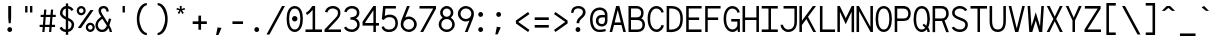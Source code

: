 SplineFontDB: 3.0
FontName: Whois-mono
FullName: Whois-mono
FamilyName: Whois
Weight: Medium
Copyright: Created by raphael with FontForge 2.0 (http://fontforge.sf.net)
UComments: "2012-6-10: Created." 
Version: 001.000
ItalicAngle: 0
UnderlinePosition: -438.789
UnderlineWidth: 100.457
Ascent: 1587
Descent: 461
LayerCount: 2
Layer: 0 0 "Back"  1
Layer: 1 0 "Fore"  0
XUID: [1021 366 1577494475 6750967]
FSType: 0
OS2Version: 0
OS2_WeightWidthSlopeOnly: 0
OS2_UseTypoMetrics: 1
CreationTime: 1339350769
ModificationTime: 1400152806
OS2TypoAscent: 0
OS2TypoAOffset: 1
OS2TypoDescent: 0
OS2TypoDOffset: 1
OS2TypoLinegap: 184
OS2WinAscent: 0
OS2WinAOffset: 1
OS2WinDescent: 0
OS2WinDOffset: 1
HheadAscent: 0
HheadAOffset: 1
HheadDescent: 0
HheadDOffset: 1
OS2Vendor: 'PfEd'
MarkAttachClasses: 1
DEI: 91125
Encoding: UnicodeBmp
UnicodeInterp: none
NameList: Adobe Glyph List
DisplaySize: -24
AntiAlias: 1
FitToEm: 1
WinInfo: 7672 56 19
BeginPrivate: 0
EndPrivate
Grid
-2048 -162 m 0
 4096 -162 l 0
  Named: "bottom-bracket" 
-2048 909 m 0
 4096 909 l 0
-2048 1353 m 0
 4096 1353 l 0
  Named: "accent top" 
-2048 1083 m 0
 4096 1083 l 0
  Named: "accent bot" 
-2048 1551 m 0
 4096 1551 l 0
-2048 1331.2 m 0
 4096 1331.2 l 0
  Named: "top" 
-2048 -332.8 m 0
 4096 -332.8 l 0
  Named: "lowercase desc" 
-2048 999.424 m 0
 4096 999.424 l 0
  Named: "lowercase top" 
EndSplineSet
BeginChars: 65536 287

StartChar: a
Encoding: 97 97 0
Width: 996
VWidth: 0
Flags: W
HStem: 0 128<286.244 617.175> 448 133<273.654 663> 868 130<324.05 625.744>
VStem: 141 120<717 805.21> 663 131<175.344 448 579 831.009>
LayerCount: 2
Fore
SplineSet
205 891 m 0
 256 952 348 998 481 998 c 0
 614 998 709 947 758 863 c 0
 799 794 794 673 794 573 c 0
 794 473 794 384 794 274 c 1
 794 274 791 202 804 174 c 0
 817 146 831 120 896 110 c 1
 896 -3 l 1
 760 5 714 87 714 87 c 1
 709 87 l 1
 709 87 614 0 417 0 c 0
 274 0 177 77 136 161 c 0
 95 245 100 322 120 381 c 0
 161 496 256 555 353 573 c 0
 404 581 455 581 509 581 c 0
 558 581 612 579 663 579 c 1
 663 676 665 763 645 799 c 0
 619 843 586 868 481 868 c 0
 376 868 333 837 305 806 c 0
 277 775 266 732 261 696 c 1
 141 717 l 1
 141 758 154 830 205 891 c 0
625 179 m 0
 653 202 660 228 663 238 c 0
 666 248 663 448 663 448 c 1
 566 448 471 458 374 445 c 1
 300 432 260 416 241 338 c 0
 236 317 234 258 256 212 c 0
 272 178 312 131 420 128 c 0
 533 125 594 151 625 179 c 0
EndSplineSet
Validated: 33
EndChar

StartChar: b
Encoding: 98 98 1
Width: 996
VWidth: 0
Flags: W
HStem: 0 131<351.383 645.712> 868 130<351.383 645.052> 1311 20G<92 220>
VStem: 92 128<295.679 702.321 881 1331> 92 103<0 67.6659> 773 133<285.2 712.8>
LayerCount: 2
Fore
SplineSet
92 1331 m 5xf4
 220 1331 l 5
 220 881 l 1
 284 950 379 998 497 998 c 0
 640 998 753 921 814 824 c 0
 875 727 906 607 906 499 c 0
 906 391 875 271 814 174 c 0
 753 77 643 0 497 0 c 0
 379 0 284 49 220 118 c 1xf4
 195 0 l 1
 92 0 l 1xec
 92 499 l 1
 92 1331 l 5xf4
497 868 m 0
 392 868 336 824 292 755 c 0
 248 686 220 589 220 499 c 0
 220 409 248 312 292 243 c 0
 336 174 392 131 497 131 c 0
 602 131 663 174 707 243 c 0
 751 312 773 409 773 499 c 0
 773 589 751 686 707 755 c 0
 663 824 602 868 497 868 c 0
EndSplineSet
Validated: 1
EndChar

StartChar: at
Encoding: 64 64 2
Width: 996
VWidth: 0
Flags: W
HStem: 0 118<375.402 843.301> 276 128<532.445 771.59> 741 125<531.943 814> 1117 131<383.005 716.863>
VStem: 54 128<348.307 887.603> 814 131<445.283 743 866 1023.38>
LayerCount: 2
Fore
SplineSet
558 1248 m 4
 691 1249 834 1170 883 1086 c 4
 924 1017 945 961 945 861 c 0
 945 761 945 686 945 576 c 1
 945 315 734 276 663 276 c 0
 520 276 422 354 381 438 c 0
 340 522 348 618 369 677 c 0
 453 915 669 866 814 866 c 1
 814 963 791 986 771 1022 c 0
 745 1066 663 1117 558 1117 c 0
 210 1117 182 771 182 605 c 0
 182 323 312 118 535 118 c 0
 645 118 694 131 850 154 c 1
 850 36 l 1
 717 16 681 0 530 0 c 0
 192 0 54 295 54 633 c 0
 54 966 212 1244 558 1248 c 4
814 743 m 1
 717 743 729 744 655 741 c 0
 587 739 508 706 489 628 c 0
 484 607 480 535 502 489 c 0
 518 455 558 405 666 404 c 0
 853 401 814 637 814 743 c 1
EndSplineSet
Validated: 33
EndChar

StartChar: c
Encoding: 99 99 3
Width: 996
VWidth: 0
Flags: W
HStem: 0 131<383.619 672.924> 868 130<365.605 651.85>
VStem: 128 128<285.2 735.921> 742 128<200.881 294.24 674.961 773.732>
LayerCount: 2
Fore
SplineSet
507 998 m 0
 609 998 697 963 758 904 c 0
 819 845 852 763 860 676 c 1
 732 666 l 1
 727 727 702 779 666 812 c 0
 630 845 581 868 507 868 c 0
 402 868 353 827 312 758 c 0
 271 689 256 591 256 499 c 0
 256 409 279 312 323 243 c 0
 367 174 427 131 532 131 c 0
 604 131 648 151 681 182 c 0
 714 213 734 258 742 312 c 1
 870 292 l 1
 857 218 824 144 768 90 c 0
 712 36 629 0 532 0 c 0
 386 0 276 77 215 174 c 0
 154 271 128 391 128 499 c 0
 128 607 144 727 200 824 c 0
 256 921 364 998 507 998 c 0
EndSplineSet
Validated: 1
EndChar

StartChar: d
Encoding: 100 100 4
Width: 996
VWidth: 0
Flags: W
HStem: 0 131<350.288 645.609> 868 130<351.94 645.609> 1311 20G<776 904>
VStem: 95 130<280.822 712.8> 776 128<288.219 709.781 881 1331> 799 105<0 73.5499>
LayerCount: 2
Fore
SplineSet
776 1331 m 1xf8
 904 1331 l 1xf8
 904 0 l 1
 799 0 l 1xf4
 776 118 l 1
 712 49 617 0 499 0 c 0
 353 0 243 77 182 174 c 0
 121 271 95 391 95 499 c 0
 95 607 121 727 182 824 c 0
 243 921 356 998 499 998 c 0
 617 998 712 953 776 881 c 1
 776 1331 l 1xf8
499 868 m 0
 394 868 336 824 292 755 c 0
 248 686 225 589 225 499 c 0
 225 409 245 312 289 243 c 0
 333 174 394 131 499 131 c 0
 604 131 663 174 707 243 c 0
 751 312 776 409 776 499 c 0
 776 589 751 686 707 755 c 0
 663 824 604 868 499 868 c 0
EndSplineSet
Validated: 1
EndChar

StartChar: e
Encoding: 101 101 5
Width: 996
VWidth: 0
Flags: W
HStem: 0 131<361.443 652.491> 445 128<256 745>
VStem: 118 133<255.851 445 573 731.122> 745 133<573 764.853>
LayerCount: 2
Fore
SplineSet
251 445 m 1
 256 361 274 281 310 230 c 0
 351 169 407 136 497 131 c 0
 579 131 630 153 666 184 c 0
 702 215 722 253 735 294 c 1
 860 256 l 1
 842 200 807 135 748 84 c 0
 689 33 605 0 497 0 c 2
 494 0 l 1
 366 5 263 67 202 159 c 0
 141 251 118 364 118 484 c 0
 118 602 133 727 189 824 c 0
 245 921 351 993 494 996 c 1
 497 996 l 1
 594 993 694 970 768 891 c 0
 842 812 881 684 878 507 c 2
 878 445 l 1
 251 445 l 1
453 860 m 0
 361 845 266 755 256 573 c 1
 745 573 l 1
 740 691 717 750 676 801 c 0
 635 852 545 875 453 860 c 0
EndSplineSet
Validated: 33
EndChar

StartChar: f
Encoding: 102 102 6
Width: 996
VWidth: 0
Flags: W
HStem: 0 21G<338 468> 0 21G<338 468> 727 131<92 323 468 765>
VStem: 338 130<0 727> 812 94<1067.05 1112.05>
LayerCount: 2
Fore
SplineSet
599 1329 m 1xb8
 735 1326 860 1247 906 1073 c 1
 812 1034 l 1
 766 1170 653 1213 561 1198 c 0
 471 1183 418 1122 433 1004 c 0
 441 943 451 899 456 858 c 1
 765 858 l 1
 765 727 l 1
 468 727 l 1
 468 0 l 1
 338 0 l 1
 338 727 l 1
 92 727 l 1
 92 858 l 1
 323 858 l 1
 318 896 312 932 307 986 c 0
 292 1124 343 1319 599 1329 c 1xb8
EndSplineSet
Validated: 33
EndChar

StartChar: g
Encoding: 103 103 7
Width: 996
VWidth: 0
Flags: W
HStem: -335 107<274.608 725.398> 56 116<310.414 726.041> 343 128<341.126 651.272> 873 125<342.116 664.431>
VStem: 82 130<-168.859 6.5188> 128 128<550.9 793.046> 735 128<552.533 804.331> 783 131<-174.194 4.07237 978.906 1065>
LayerCount: 2
Fore
SplineSet
914 1065 m 1xf5
 914 1045 911 1026 906 1006 c 0
 888 957 853 911 781 891 c 1
 850 832 863 717 863 663 c 0xf2
 863 525 732 346 499 343 c 0
 455 343 420 351 392 348 c 0
 323 340 297 312 292 279 c 0
 284 233 309 172 486 172 c 0
 852 172 914 15 914 -82 c 0
 914 -333 650 -335 499 -335 c 0
 374 -335 82 -335 82 -87 c 1xf9
 79 21 168 108 276 128 c 1
 276 131 l 1
 168 159 166 225 169 266 c 0
 174 376 276 410 276 410 c 1
 276 412 l 1
 276 412 128 509 128 663 c 0
 128 932 377 998 497 998 c 0
 594 998 640 983 691 960 c 1
 735 965 780 1001 783 1065 c 1
 914 1065 l 1xf5
497 873 m 0
 369 873 256 806 256 663 c 0xf6
 256 604 304 471 499 471 c 0
 686 471 735 607 735 663 c 0
 735 827 625 873 497 873 c 0
497 56 m 0
 387 56 212 47 212 -84 c 0
 212 -215 399 -228 499 -228 c 0
 599 -228 783 -218 783 -87 c 0xf9
 783 44 607 56 497 56 c 0
EndSplineSet
Validated: 33
EndChar

StartChar: h
Encoding: 104 104 8
Width: 996
VWidth: 0
Flags: W
HStem: 0 21G<118 246 748 881> 0 21G<118 246 748 881> 862 133<372.346 656.427> 1311 20G<118 246>
VStem: 118 128<0 720.967 824 1331> 748 133<0 754.707>
LayerCount: 2
Fore
SplineSet
118 1331 m 1xbc
 246 1331 l 1
 246 1331 246 1022 246 824 c 16
 251 824 l 1
 287 918 413 995 522 995 c 0
 660 995 730 944 794 860 c 0
 840 799 881 674 881 566 c 2
 881 0 l 1
 748 0 l 1
 748 566 l 2
 748 656 730 704 699 763 c 0
 679 801 632 862 522 862 c 0
 417 862 349 817 305 748 c 0
 261 679 246 584 246 494 c 2
 246 0 l 1
 118 0 l 1
 118 494 l 1
 118 1331 l 1xbc
EndSplineSet
Validated: 1
EndChar

StartChar: i
Encoding: 105 105 9
Width: 996
VWidth: 0
Flags: W
HStem: 0 133<84 435 563 914> 865 133<136 435> 1203 249<404.634 591.366>
VStem: 375 246<1231.96 1424.26> 435 128<133 865>
LayerCount: 2
Fore
SplineSet
136 998 m 1xe8
 563 998 l 1
 563 133 l 1
 914 133 l 1
 914 0 l 1
 84 0 l 1
 84 133 l 1
 435 133 l 1
 435 865 l 1
 136 865 l 1
 136 998 l 1xe8
621 1329 m 0xf0
 621 1260 567 1203 498 1203 c 0
 429 1203 375 1260 375 1329 c 0
 375 1398 429 1452 498 1452 c 0
 567 1452 621 1398 621 1329 c 0xf0
EndSplineSet
Validated: 1
EndChar

StartChar: j
Encoding: 106 106 10
Width: 996
VWidth: 0
Flags: W
HStem: -333 115<315.232 611.765> 868 130<271 699> 1206 251<651.634 838.366>
VStem: 138 115<-154.362 20> 622 246<1234.56 1428.04> 699 136<-117.646 868>
LayerCount: 2
Fore
SplineSet
271 998 m 1xf4
 835 998 l 1
 835 169 l 1
 835 169 840 -20 796 -128 c 0
 752 -236 643 -333 461 -333 c 0
 279 -333 187 -236 151 -141 c 0
 115 -46 138 41 138 41 c 1
 253 20 l 1
 253 20 246 -41 266 -95 c 0
 286 -149 318 -218 461 -218 c 0
 604 -218 645 -153 673 -79 c 0
 701 -5 699 169 699 169 c 1
 699 868 l 1
 271 868 l 1
 271 998 l 1xf4
868 1331 m 0xf8
 868 1262 814 1206 745 1206 c 0
 676 1206 622 1262 622 1331 c 0
 622 1400 676 1457 745 1457 c 0
 814 1457 868 1400 868 1331 c 0xf8
EndSplineSet
Validated: 33
EndChar

StartChar: k
Encoding: 107 107 11
Width: 996
VWidth: 0
Flags: W
HStem: 0 21G<92 223 728.832 906> 0 21G<92 223 728.832 906> 1311 20G<92 223>
VStem: 92 131<0 238 428 1331>
LayerCount: 2
Fore
SplineSet
92 1331 m 5xb0
 223 1331 l 5
 223 428 l 1
 753 996 l 1
 847 909 l 1
 492 525 l 1
 906 13 l 1
 906 0 l 1
 745 0 l 1
 399 428 l 1
 223 238 l 1
 223 0 l 1
 92 0 l 1
 92 1331 l 5xb0
EndSplineSet
Validated: 1
EndChar

StartChar: l
Encoding: 108 108 12
Width: 996
VWidth: 0
Flags: W
HStem: 0 131<74 435 563 924> 1203 128<74 435>
VStem: 435 128<131 1203>
LayerCount: 2
Fore
SplineSet
74 1331 m 1
 563 1331 l 1
 563 131 l 1
 924 131 l 1
 924 0 l 1
 74 0 l 1
 74 131 l 1
 435 131 l 1
 435 1203 l 1
 74 1203 l 1
 74 1331 l 1
EndSplineSet
Validated: 1
EndChar

StartChar: m
Encoding: 109 109 13
Width: 996
VWidth: 0
Flags: W
HStem: 0 21G<72 202 433 566 794 927> 0 21G<72 202 433 566 794 927> 978 20G<72 183.757 650.5 747.5>
VStem: 72 130<0 826.058> 433 133<0 804.68> 794 133<0 804.68>
LayerCount: 2
Fore
SplineSet
72 998 m 1xbc
 177 998 l 1
 202 924 l 1
 243 965 284 1001 358 998 c 0
 432 995 479 942 507 896 c 1
 548 950 602 998 699 998 c 0
 796 998 868 919 896 860 c 0
 924 801 927 748 927 717 c 2
 927 0 l 1
 794 0 l 1
 794 717 l 2
 794 740 796 778 783 806 c 0
 770 834 752 863 701 868 c 0
 660 873 627 855 599 827 c 0
 571 799 566 737 566 737 c 1
 566 0 l 1
 433 0 l 1
 433 717 l 2
 433 740 435 778 422 806 c 0
 409 834 391 863 340 868 c 0
 302 873 258 855 230 827 c 0
 212 807 202 781 202 753 c 2
 202 0 l 1
 72 0 l 1
 72 998 l 1xbc
EndSplineSet
Validated: 33
EndChar

StartChar: n
Encoding: 110 110 14
Width: 996
VWidth: 0
Flags: W
HStem: 0 21G<143 274 724 855> 0 21G<143 274 724 855> 978 20G<143 260.045 470 590>
VStem: 143 131<0 793.057> 143 113<927.116 998> 724 131<0 786.08>
LayerCount: 2
Fore
SplineSet
530 998 m 0xb4
 650 998 730 945 791 850 c 0
 852 755 855 648 855 543 c 2
 855 0 l 1
 724 0 l 1
 724 543 l 2
 724 640 717 720 689 771 c 0
 661 822 624 855 540 868 c 0
 425 886 274 853 274 630 c 2
 274 0 l 1
 143 0 l 1xb4
 143 998 l 1
 256 998 l 1xac
 274 909 l 5
 335 960 410 998 530 998 c 0xb4
EndSplineSet
Validated: 33
EndChar

StartChar: o
Encoding: 111 111 15
Width: 996
VWidth: 0
Flags: W
HStem: 0 128<347.395 646.605> 868 130<353.6 647.87>
VStem: 92 131<279.812 709.912> 776 130<288.807 711.751>
LayerCount: 2
Fore
SplineSet
499 998 m 0
 645 998 756 924 817 827 c 0
 878 730 906 610 906 502 c 0
 906 394 878 269 817 172 c 0
 756 75 643 0 497 0 c 0
 351 0 238 75 177 172 c 0
 116 269 92 394 92 502 c 0
 92 610 118 730 179 827 c 0
 240 924 353 998 499 998 c 0
499 868 m 0
 394 868 336 824 292 755 c 0
 248 686 223 589 223 502 c 0
 223 415 243 310 287 241 c 0
 331 172 389 128 497 128 c 0
 605 128 663 172 707 241 c 0
 751 310 776 415 776 502 c 0
 776 589 753 686 709 755 c 0
 665 824 604 868 499 868 c 0
EndSplineSet
Validated: 1
EndChar

StartChar: p
Encoding: 112 112 16
Width: 996
VWidth: 0
Flags: W
HStem: -3 131<341.552 647.87> 865 131<344.699 647.211>
VStem: 95 130<-333 118 250.884 736.332> 95 105<926.32 998> 773 131<277.732 715.904>
LayerCount: 2
Fore
SplineSet
95 998 m 1xd8
 200 998 l 1xd8
 225 873 l 1
 289 945 381 996 499 996 c 0
 642 996 756 921 817 824 c 0
 878 727 904 605 904 497 c 0
 904 389 878 266 817 169 c 0
 756 72 645 -3 499 -3 c 0
 381 -3 289 46 225 118 c 1
 225 -333 l 1
 95 -333 l 1xe8
 95 998 l 1xd8
499 865 m 0
 394 865 323 822 279 753 c 0
 235 684 225 587 225 497 c 0xe8
 225 407 232 310 276 241 c 0
 320 172 394 128 499 128 c 0
 604 128 665 172 709 241 c 0
 753 310 773 407 773 497 c 0
 773 587 753 684 709 753 c 0
 665 822 604 865 499 865 c 0
EndSplineSet
Validated: 1
EndChar

StartChar: q
Encoding: 113 113 17
Width: 996
VWidth: 0
Flags: W
HStem: 0 131<353.6 656.448> 868 130<351.94 656.448>
VStem: 95 130<284.495 713.858> 773 131<-333 120 256.257 741.743> 801 103<935.536 998>
LayerCount: 2
Fore
SplineSet
904 998 m 1xe8
 904 -333 l 1
 773 -333 l 1
 773 120 l 1
 709 48 617 0 499 0 c 0
 353 0 240 75 179 172 c 0
 118 269 95 391 95 499 c 0
 95 607 121 730 182 827 c 0
 243 924 356 998 499 998 c 0
 617 998 709 948 773 876 c 1xf0
 801 998 l 1
 904 998 l 1xe8
499 868 m 0
 394 868 336 824 292 755 c 0
 248 686 225 589 225 499 c 0
 225 409 248 312 292 243 c 0
 336 174 394 131 499 131 c 0
 604 131 678 174 722 243 c 0
 766 312 771 409 771 499 c 0
 771 589 766 686 722 755 c 0
 678 824 604 868 499 868 c 0
EndSplineSet
Validated: 1
EndChar

StartChar: r
Encoding: 114 114 18
Width: 996
VWidth: 0
Flags: W
HStem: 0 21G<182 320> 0 21G<182 320> 978 20G<182 296.494>
VStem: 182 138<0 777.692> 182 110<934.205 998>
LayerCount: 2
Fore
SplineSet
182 998 m 1xa8
 292 998 l 1xa8
 312 909 l 1
 371 968 445 997 538 1001 c 4
 613 1004 702 993 769 932 c 4
 827 879 857 839 895 754 c 1
 787 693 l 1
 759 738 752 768 700 818 c 0
 654 862 574 877 514 870 c 0
 457 863 320 840 320 576 c 2
 320 0 l 1
 182 0 l 1xb0
 182 998 l 1xa8
EndSplineSet
Validated: 33
EndChar

StartChar: s
Encoding: 115 115 19
Width: 996
VWidth: 0
Flags: W
HStem: 0 128<299.922 685.216>
VStem: 120 121<182.75 274> 732 105<764.993 805.002>
LayerCount: 2
Fore
SplineSet
248 919 m 0
 358 1011 573 1016 673 965 c 0
 773 914 819 855 837 771 c 1
 732 727 l 1
 709 788 681 825 640 845 c 0
 599 865 540 873 463 868 c 0
 396 863 338 837 305 799 c 0
 244 727 279 628 376 602 c 0
 473 576 599 548 696 520 c 0
 793 492 842 432 868 348 c 0
 894 264 868 169 804 102 c 0
 737 35 633 0 492 0 c 0
 351 0 258 34 197 90 c 0
 136 146 120 220 120 274 c 1
 241 284 l 1
 246 246 253 212 284 184 c 0
 315 156 372 128 492 128 c 0
 610 128 679 159 712 195 c 0
 745 231 755 271 742 320 c 0
 732 361 706 379 655 397 c 0
 542 433 458 453 361 479 c 0
 264 505 182 553 154 635 c 0
 121 725 138 827 248 919 c 0
EndSplineSet
Validated: 33
EndChar

StartChar: t
Encoding: 116 116 20
Width: 996
VWidth: 0
Flags: W
HStem: 0 131<515 863> 865 133<123 384 515 865>
VStem: 384 131<131 865 998 1229>
LayerCount: 2
Fore
SplineSet
384 1229 m 1
 515 1265 l 1
 515 998 l 1
 865 998 l 1
 865 865 l 5
 515 865 l 5
 515 131 l 1
 863 131 l 1
 863 0 l 1
 384 0 l 1
 384 865 l 5
 123 865 l 5
 123 998 l 1
 384 998 l 1
 384 1229 l 1
EndSplineSet
Validated: 1
EndChar

StartChar: u
Encoding: 117 117 21
Width: 996
VWidth: 0
Flags: W
HStem: 0 21G<739.878 855> 0 21G<739.878 855> 978 20G<143 274 724 855>
VStem: 143 131<211.133 998> 724 131<201.448 998> 745 110<0 55.9787>
LayerCount: 2
Fore
SplineSet
471 -3 m 0xb8
 351 -3 266 51 205 146 c 0
 144 241 143 348 143 453 c 2
 143 998 l 1
 274 998 l 1
 274 453 l 2
 274 356 282 276 310 225 c 0
 338 174 374 141 458 128 c 0
 573 110 724 141 724 364 c 2
 724 998 l 1
 855 998 l 1xb8
 855 0 l 1
 745 0 l 1xb4
 724 82 l 1
 663 31 591 -3 471 -3 c 0xb8
EndSplineSet
Validated: 33
EndChar

StartChar: v
Encoding: 118 118 22
Width: 996
VWidth: 0
Flags: W
HStem: 0 21G<421.166 585.653> 0 21G<421.166 585.653> 978 20G<87 231.792 766.408 911>
LayerCount: 2
Fore
SplineSet
87 998 m 1xa0
 225 998 l 1
 497 197 l 1
 503 164 l 1
 509 197 l 1
 773 998 l 1
 911 998 l 1
 579 0 l 1
 428 0 l 1
 87 998 l 1xa0
EndSplineSet
Validated: 1
EndChar

StartChar: w
Encoding: 119 119 23
Width: 996
VWidth: 0
Flags: W
HStem: 0 21G<162.257 309.617 691.305 838.703> 0 21G<162.257 309.617 691.305 838.703> 978 20G<77 211.627 789.286 922>
LayerCount: 2
Fore
SplineSet
77 998 m 1xa0
 210 998 l 1
 271 248 l 1
 438 684 l 1
 561 684 l 1
 727 251 l 1
 791 998 l 1
 922 998 l 1
 837 0 l 1
 699 0 l 1
 502 512 l 1
 499 522 l 1
 497 512 l 1
 302 0 l 1
 164 0 l 1
 77 998 l 1xa0
EndSplineSet
Validated: 1
EndChar

StartChar: x
Encoding: 120 120 24
Width: 996
VWidth: 0
Flags: W
HStem: 0 21G<77 249.419 749.581 922> 0 21G<77 249.419 749.581 922> 978 20G<87 259.28 741.455 911>
LayerCount: 2
Fore
SplineSet
87 998 m 1xa0
 246 998 l 1
 497 620 l 1
 497 617 l 1
 499 617 l 1
 499 620 l 1
 755 998 l 1
 911 998 l 1
 579 507 l 1
 922 0 l 1
 763 0 l 1
 502 389 l 1
 502 394 l 1
 499 394 l 1
 497 389 l 1
 236 0 l 1
 77 0 l 1
 420 507 l 1
 87 998 l 1xa0
EndSplineSet
Validated: 1
EndChar

StartChar: y
Encoding: 121 121 25
Width: 996
VWidth: 0
Flags: W
HStem: -348 130<154 278.755> 978 20G<87 232.566 765.601 911>
LayerCount: 2
Fore
SplineSet
87 998 m 1
 225 998 l 1
 497 279 l 1
 502 251 l 1
 507 279 l 1
 773 998 l 1
 911 998 l 1
 548 5 l 1
 548 5 484 -141 440 -200 c 0
 340 -333 177 -345 154 -348 c 1
 154 -218 l 1
 180 -213 284 -197 338 -123 c 0
 382 -64 435 79 435 79 c 1
 87 998 l 1
EndSplineSet
Validated: 1
EndChar

StartChar: z
Encoding: 122 122 26
Width: 996
VWidth: 0
Flags: W
HStem: 0 131<271 901> 868 130<118 701>
LayerCount: 2
Fore
SplineSet
118 998 m 1
 870 998 l 1
 870 870 l 1
 271 131 l 1
 901 131 l 1
 901 0 l 1
 97 0 l 1
 97 128 l 1
 701 868 l 1
 118 868 l 1
 118 998 l 1
EndSplineSet
Validated: 1
EndChar

StartChar: A
Encoding: 65 65 27
Width: 996
VWidth: 0
Flags: W
HStem: 0 21G<82 220.097 777.903 916> 0 21G<82 220.097 777.903 916> 361 131<340 658> 1311 20G<411.966 586.034>
LayerCount: 2
Fore
SplineSet
417 1331 m 5xb0
 581 1331 l 5
 916 0 l 1
 783 0 l 1
 691 361 l 1
 307 361 l 1
 215 0 l 1
 82 0 l 1
 417 1331 l 5xb0
499 1134 m 1
 497 1119 l 1
 340 492 l 1
 658 492 l 1
 502 1116 l 1
 499 1134 l 1
EndSplineSet
Validated: 1
EndChar

StartChar: B
Encoding: 66 66 28
Width: 996
VWidth: 0
Flags: W
HStem: 0 128<205 704.163> 617 136<207 652.636> 1203 128<207 639.147>
VStem: 77 128<128 617 753 1203> 724 128<824.916 1119.97> 794 128<216.126 520.375>
LayerCount: 2
Fore
SplineSet
77 1331 m 1xf4
 77 1331 345 1334 481 1331 c 0
 604 1331 699 1291 763 1224 c 0
 827 1157 852 1070 852 986 c 0xf8
 852 871 822 776 753 712 c 0
 743 702 732 699 727 696 c 1
 732 693 743 694 753 689 c 0
 773 676 791 663 809 648 c 0
 881 581 922 487 922 374 c 0
 922 264 889 167 822 100 c 0
 755 33 656 0 543 0 c 0
 77 0 l 1
 77 1331 l 1xf4
207 1203 m 1
 207 753 l 1
 481 753 l 2
 568 753 625 770 663 806 c 0
 701 842 724 896 724 986 c 0
 724 1042 704 1096 668 1134 c 0
 632 1172 576 1203 481 1203 c 2
 207 1203 l 1
205 617 m 1
 205 128 l 1
 543 128 l 2
 630 128 692 154 730 192 c 0
 768 230 794 290 794 374 c 0xf4
 794 456 768 509 724 550 c 0
 680 591 612 617 522 617 c 2
 205 617 l 1
EndSplineSet
Validated: 33
EndChar

StartChar: C
Encoding: 67 67 29
Width: 996
VWidth: 0
Flags: W
HStem: 10 131<396.539 671.698> 1208 131<383.219 676.469>
VStem: 82 130<390.666 991.991> 796 115<1023.14 1089.51>
LayerCount: 2
Fore
SplineSet
525 1339 m 4
 599 1339 676 1324 748 1275 c 4
 820 1226 875 1145 911 1027 c 5
 796 996 l 5
 768 1093 717 1136 673 1167 c 4
 629 1198 581 1208 525 1208 c 4
 420 1208 328 1154 259 998 c 4
 228 929 212 811 212 691 c 4
 212 571 233 448 261 376 c 4
 322 220 410 141 543 141 c 4
 666 141 773 256 788 366 c 5
 916 348 l 5
 890 174 740 10 543 10 c 4
 354 10 215 144 141 328 c 4
 103 425 82 558 82 689 c 4
 82 820 95 952 141 1052 c 4
 225 1239 369 1339 525 1339 c 4
EndSplineSet
Validated: 1
EndChar

StartChar: D
Encoding: 68 68 30
Width: 996
VWidth: 0
Flags: W
HStem: 0 128<212 544.886> 1201 130<215 561.062>
VStem: 84 128<128 1201> 786 128<383.072 959.299>
LayerCount: 2
Fore
SplineSet
207 1331 m 2
 312 1331 400 1333 502 1313 c 1
 607 1287 714 1234 791 1132 c 0
 868 1030 914 886 914 689 c 0
 914 494 880 338 806 225 c 0
 732 112 620 48 484 15 c 0
 359 -16 218 -3 195 0 c 1
 84 0 l 1
 84 1331 l 1
 207 1331 l 2
471 1188 m 0
 389 1208 294 1204 215 1201 c 1
 212 128 l 1
 248 125 369 121 453 141 c 0
 566 169 645 215 699 297 c 0
 753 379 786 507 786 689 c 0
 786 868 745 981 689 1055 c 0
 633 1129 555 1168 471 1188 c 0
EndSplineSet
Validated: 33
EndChar

StartChar: E
Encoding: 69 69 31
Width: 996
VWidth: 0
Flags: W
HStem: 0 131<243 897> 614 131<243 775> 1203 128<243 900>
VStem: 113 130<131 614 745 1203>
LayerCount: 2
Fore
SplineSet
113 1331 m 5
 900 1331 l 1
 900 1203 l 1
 243 1203 l 1
 243 745 l 1
 775 745 l 1
 775 614 l 1
 243 614 l 1
 243 131 l 1
 897 131 l 1
 897 0 l 1
 113 0 l 1
 113 1331 l 5
EndSplineSet
Validated: 1
EndChar

StartChar: F
Encoding: 70 70 32
Width: 996
VWidth: 0
Flags: W
HStem: 0 21G<113 243> 0 21G<113 243> 614 131<243 775> 1203 128<243 900>
VStem: 113 130<0 614 745 1203>
LayerCount: 2
Fore
SplineSet
113 0 m 1xb8
 113 1331 l 1
 900 1331 l 1
 900 1203 l 1
 243 1203 l 1
 243 745 l 1
 775 745 l 1
 775 614 l 1
 243 614 l 1
 243 0 l 1
 113 0 l 1xb8
EndSplineSet
Validated: 1
EndChar

StartChar: G
Encoding: 71 71 33
Width: 996
VWidth: 0
Flags: W
HStem: 0 131<396.539 672.741> 545 131<474 786> 1201 130<383.928 679.257>
VStem: 82 130<380.343 980.178> 786 130<242.488 545 1015.3 1097.29> 812 104<3 126.648>
LayerCount: 2
Fore
SplineSet
525 1331 m 0xf4
 712 1328 855 1224 914 1019 c 1
 796 988 l 1
 760 1113 671 1201 525 1201 c 0
 420 1201 330 1147 261 991 c 0
 230 922 212 804 212 684 c 0
 212 564 233 438 261 366 c 0
 322 210 410 131 543 131 c 0
 658 131 760 233 786 335 c 1
 786 545 l 1xf8
 474 545 l 1
 474 676 l 1
 916 676 l 1
 916 3 l 1
 812 3 l 1
 796 141 l 1
 755 72 661 0 543 0 c 0
 354 0 215 133 141 317 c 0
 103 414 82 550 82 681 c 0
 82 812 97 944 143 1044 c 0
 227 1231 369 1331 525 1331 c 0xf4
EndSplineSet
Validated: 1
EndChar

StartChar: H
Encoding: 72 72 34
Width: 996
VWidth: 0
Flags: W
HStem: 0 21G<79 210 788 919> 0 21G<79 210 788 919> 607 130<210 788> 1311 20G<79 210 788 919>
VStem: 79 131<0 607 737 1331> 788 131<0 607 737 1331>
LayerCount: 2
Fore
SplineSet
79 1331 m 5xbc
 210 1331 l 5
 210 737 l 1
 788 737 l 1
 788 1331 l 5
 919 1331 l 5
 919 0 l 1
 788 0 l 1
 788 607 l 1
 210 607 l 1
 210 0 l 1
 79 0 l 1
 79 1331 l 5xbc
EndSplineSet
Validated: 1
EndChar

StartChar: I
Encoding: 73 73 35
Width: 996
VWidth: 0
Flags: W
HStem: 0 131<87 435 563 911> 1201 130<87 435 563 911>
VStem: 435 128<131 1201>
LayerCount: 2
Fore
SplineSet
87 1331 m 1
 911 1331 l 5
 911 1201 l 5
 563 1201 l 1
 563 131 l 1
 911 131 l 5
 911 0 l 5
 87 0 l 1
 87 131 l 1
 435 131 l 1
 435 1201 l 1
 87 1201 l 1
 87 1331 l 1
EndSplineSet
Validated: 1
EndChar

StartChar: J
Encoding: 74 74 36
Width: 996
VWidth: 0
Flags: W
HStem: 0 128<329.898 644.979> 1203 131<233 791>
VStem: 79 128<251.074 371> 791 128<294.982 1203>
LayerCount: 2
Fore
SplineSet
233 1334 m 1
 919 1334 l 1
 919 1331 l 1
 919 1331 919 796 919 532 c 0
 919 345 870 207 783 120 c 0
 696 33 581 0 466 0 c 0
 346 0 246 59 179 131 c 0
 112 203 79 289 79 371 c 1
 207 371 l 1
 207 330 230 267 276 218 c 0
 322 169 384 128 466 128 c 0
 556 128 635 151 691 210 c 0
 747 269 791 366 791 532 c 0
 791 829 791 1095 791 1203 c 1
 233 1203 l 1
 233 1334 l 1
EndSplineSet
Validated: 1
EndChar

StartChar: K
Encoding: 75 75 37
Width: 996
VWidth: 0
Flags: W
HStem: 0 21G<72 202 770.412 927> 0 21G<72 202 770.412 927> 1311 20G<72 202 748.139 924>
VStem: 72 130<0 358 576 1331>
LayerCount: 2
Fore
SplineSet
72 1331 m 1xb0
 202 1331 l 1
 202 576 l 1
 763 1331 l 1
 924 1331 l 1
 512 776 l 1
 927 0 l 1
 781 0 l 1
 430 663 l 1
 202 358 l 1
 202 0 l 1
 72 0 l 1
 72 1331 l 1xb0
EndSplineSet
Validated: 1
EndChar

StartChar: L
Encoding: 76 76 38
Width: 996
VWidth: 0
Flags: W
HStem: 0 131<281 924> 1311 20G<150 281>
VStem: 150 131<131 1331>
LayerCount: 2
Fore
SplineSet
150 1331 m 5
 281 1331 l 5
 281 131 l 5
 924 131 l 5
 924 0 l 5
 150 0 l 5
 150 1331 l 5
EndSplineSet
Validated: 1
EndChar

StartChar: M
Encoding: 77 77 39
Width: 996
VWidth: 0
Flags: W
HStem: 0 21G<72 200> 0 21G<72 200> 1311 20G<72 204.758 794.242 927>
VStem: 72 128<0 1037> 799 128<-5 1042>
LayerCount: 2
Fore
SplineSet
804 1331 m 1xb8
 927 1331 l 1
 927 -5 l 1
 799 -5 l 1
 799 1042 l 1
 499 399 l 1
 200 1037 l 1
 200 0 l 1
 72 0 l 1
 72 1331 l 1
 195 1331 l 1
 497 712 l 1
 499 696 l 1
 502 712 l 1
 804 1331 l 1xb8
EndSplineSet
Validated: 1
EndChar

StartChar: N
Encoding: 78 78 40
Width: 996
VWidth: 0
Flags: W
HStem: 0 21G<79 210 785.026 919> 0 21G<79 210 785.026 919> 1311 20G<79 212.984 788 919>
VStem: 79 131<0 1068> 788 131<264 1331>
LayerCount: 2
Fore
SplineSet
202 1331 m 1xb8
 788 264 l 1
 788 1331 l 1
 919 1331 l 1
 919 0 l 1
 796 0 l 1
 210 1068 l 1
 210 0 l 1
 79 0 l 1
 79 1331 l 1
 202 1331 l 1xb8
EndSplineSet
Validated: 1
EndChar

StartChar: O
Encoding: 79 79 41
Width: 996
VWidth: 0
Flags: W
HStem: 3 130<366.124 631.623> 1203 128<364.153 634.258>
VStem: 82 130<352.017 984.501> 786 130<352.017 987.88>
LayerCount: 2
Fore
SplineSet
499 1331 m 0
 647 1331 763 1244 827 1121 c 0
 891 998 916 840 916 668 c 0
 916 494 889 335 822 212 c 0
 755 89 642 3 499 3 c 0
 356 3 241 89 174 212 c 0
 107 335 82 494 82 668 c 0
 82 840 108 998 172 1121 c 0
 236 1244 351 1331 499 1331 c 0
499 1203 m 0
 397 1203 336 1155 287 1060 c 0
 238 965 212 827 212 668 c 0
 212 509 238 369 289 274 c 0
 340 179 402 133 499 133 c 0
 596 133 658 179 709 274 c 0
 760 369 786 509 786 668 c 0
 786 827 761 965 712 1060 c 0
 663 1155 601 1203 499 1203 c 0
EndSplineSet
Validated: 1
EndChar

StartChar: P
Encoding: 80 80 42
Width: 996
VWidth: 0
Flags: W
HStem: 0 21G<87 218> 0 21G<87 218> 571 130<218 699.056> 1198 133<218 694.083>
VStem: 87 131<0 571 701 1198> 781 130<780.97 1108.47>
LayerCount: 2
Fore
SplineSet
87 1331 m 1xbc
 87 1331 387 1331 538 1331 c 0
 661 1331 761 1283 822 1211 c 0
 883 1139 911 1050 911 960 c 0
 911 837 879 737 812 668 c 0
 745 599 646 571 538 571 c 2
 218 571 l 1
 218 0 l 1
 87 0 l 1
 87 1331 l 1xbc
218 1198 m 1
 218 701 l 1
 538 701 l 2
 625 701 681 722 719 760 c 0
 757 798 781 860 781 960 c 0
 781 1024 762 1082 724 1126 c 0
 686 1170 630 1198 538 1198 c 2
 218 1198 l 1
EndSplineSet
Validated: 1
EndChar

StartChar: Q
Encoding: 81 81 43
Width: 996
VWidth: 0
Flags: W
HStem: 0 128<361.77 632.849> 1201 130<362.619 635.803>
VStem: 82 130<342.37 984.089> 786 131<0 126.879 350.076 987.11>
LayerCount: 2
Fore
SplineSet
499 1331 m 0
 647 1331 763 1244 827 1121 c 0
 891 998 917 835 917 663 c 0
 917 494 883 342 829 226 c 5
 897 145 905 50 905 0 c 1
 792 0 l 1
 792 23 786 84 754 129 c 1
 712 87 l 0
 658 38 599 0 494 0 c 0
 389 0 266 56 187 192 c 0
 108 328 82 492 82 666 c 0
 82 838 108 998 172 1121 c 0
 236 1244 351 1331 499 1331 c 0
732 318 m 1
 763 408 786 541 786 666 c 0
 786 825 761 965 712 1060 c 0
 663 1155 601 1201 499 1201 c 0
 397 1201 336 1155 287 1060 c 0
 238 965 212 825 212 666 c 0
 212 507 236 364 287 269 c 0
 338 174 400 128 497 128 c 0
 571 128 634 160 678 216 c 1
 542 349 l 1
 607 428 l 1
 732 318 l 1
EndSplineSet
Validated: 1
EndChar

StartChar: R
Encoding: 82 82 44
Width: 996
VWidth: 0
Flags: W
HStem: 573 131<212 563> 1203 128<212 689.688>
VStem: 82 130<3 573 704 1203> 778 131<787.867 1113.17>
LayerCount: 2
Fore
SplineSet
251 1331 m 0
 346 1331 458 1331 535 1331 c 0
 658 1331 758 1288 819 1216 c 0
 880 1144 909 1053 909 963 c 0
 909 840 873 742 806 673 c 0
 773 640 738 617 694 602 c 1
 916 3 l 1
 778 3 l 1
 563 573 l 1
 212 573 l 1
 212 3 l 1
 82 3 l 1
 82 1331 l 1
 82 1331 156 1331 251 1331 c 0
212 1203 m 1
 212 704 l 1
 535 704 l 2
 622 704 676 725 714 763 c 0
 752 801 778 863 778 963 c 0
 778 1027 760 1085 722 1129 c 0
 684 1173 627 1203 535 1203 c 2
 212 1203 l 1
EndSplineSet
Validated: 1
EndChar

StartChar: S
Encoding: 83 83 45
Width: 996
VWidth: 0
Flags: W
HStem: 0 131<313.434 681.422> 1201 128<333.933 674.124>
VStem: 108 130<868.141 1109.38>
LayerCount: 2
Fore
SplineSet
509 1329 m 0
 762 1329 883 1129 883 1129 c 1
 771 1065 l 1
 771 1065 696 1201 509 1201 c 0
 412 1201 346 1173 302 1132 c 0
 258 1091 238 1039 238 970 c 0
 238 909 269 871 323 835 c 0
 377 799 451 771 515 745 c 0
 571 722 658 694 737 650 c 0
 816 606 894 536 909 428 c 0
 922 331 902 225 835 141 c 0
 768 57 655 0 507 0 c 0
 359 0 251 51 184 105 c 0
 117 159 84 218 84 218 c 1
 200 276 l 1
 200 276 215 245 264 207 c 0
 313 169 387 131 507 131 c 0
 625 131 691 169 732 220 c 0
 773 271 791 343 781 410 c 0
 773 466 734 502 673 538 c 0
 612 574 533 597 466 625 c 0
 405 651 320 679 248 730 c 0
 176 781 111 860 108 968 c 0
 105 1068 143 1159 215 1226 c 0
 287 1293 386 1329 509 1329 c 0
EndSplineSet
Validated: 33
EndChar

StartChar: T
Encoding: 84 84 46
Width: 996
VWidth: 0
Flags: W
HStem: 0 21G<435 563> 0 21G<435 563> 1198 133<77 435 563 922>
VStem: 435 128<0 1198>
LayerCount: 2
Fore
SplineSet
77 1331 m 5xb0
 922 1331 l 5
 922 1198 l 1
 563 1198 l 1
 563 0 l 1
 435 0 l 1
 435 1198 l 1
 77 1198 l 1
 77 1331 l 5xb0
EndSplineSet
Validated: 1
EndChar

StartChar: U
Encoding: 85 85 47
Width: 996
VWidth: 0
Flags: W
HStem: 0 131<339.058 659.316> 1311 20G<82 212 786 916>
VStem: 82 130<291.334 1331> 786 130<285.305 1331>
LayerCount: 2
Fore
SplineSet
82 1331 m 1
 212 1331 l 1
 212 568 l 2
 212 409 241 297 287 230 c 0
 333 163 394 131 499 131 c 0
 604 131 666 163 712 230 c 0
 758 297 786 409 786 568 c 2
 786 1331 l 1
 916 1331 l 1
 916 568 l 2
 916 394 888 258 819 156 c 0
 750 54 635 0 499 0 c 0
 363 0 248 54 179 156 c 0
 110 258 82 394 82 568 c 2
 82 1331 l 1
EndSplineSet
Validated: 1
EndChar

StartChar: V
Encoding: 86 86 48
Width: 996
VWidth: 0
Flags: W
HStem: 0 21G<411.996 586.004> 0 21G<411.996 586.004> 1311 20G<84 222.886 776.114 914>
LayerCount: 2
Fore
SplineSet
84 1331 m 1xa0
 218 1331 l 1
 497 189 l 1
 499 169 l 1
 502 189 l 1
 781 1331 l 5
 914 1331 l 5
 581 0 l 1
 417 0 l 1
 84 1331 l 1xa0
EndSplineSet
Validated: 1
EndChar

StartChar: W
Encoding: 87 87 49
Width: 996
VWidth: 0
Flags: W
HStem: 0 21G<164.738 329.021 669.944 833.262> 0 21G<164.738 329.021 669.944 833.262> 1311 20G<82 213.286 784.714 916>
LayerCount: 2
Fore
SplineSet
82 1331 m 1xa0
 212 1331 l 1
 279 289 l 1
 430 776 l 1
 499 1014 l 1
 568 778 l 1
 719 289 l 1
 786 1331 l 1
 916 1331 l 1
 832 0 l 1
 676 0 l 1
 504 568 l 1
 499 607 l 1
 494 568 l 1
 323 0 l 1
 166 0 l 1
 82 1331 l 1xa0
EndSplineSet
Validated: 1
EndChar

StartChar: X
Encoding: 88 88 50
Width: 996
VWidth: 0
Flags: W
HStem: 0 21G<87 242.708 755.292 911> 0 21G<87 242.708 755.292 911> 1311 20G<92 247.613 750.387 906>
LayerCount: 2
Fore
SplineSet
92 1331 m 5xa0
 238 1331 l 5
 499 788 l 1
 760 1331 l 1
 906 1331 l 1
 573 668 l 1
 911 0 l 1
 765 0 l 1
 499 548 l 1
 233 0 l 1
 87 0 l 1
 428 668 l 1
 92 1331 l 5xa0
EndSplineSet
Validated: 1
EndChar

StartChar: Y
Encoding: 89 89 51
Width: 996
VWidth: 0
Flags: W
HStem: 0 21G<435 563> 0 21G<435 563>
VStem: 435 128<0 589>
LayerCount: 2
Fore
SplineSet
90 1334 m 1xa0
 230 1334 l 1
 499 732 l 1
 765 1334 l 1
 909 1334 l 1
 563 589 l 1
 563 0 l 1
 435 0 l 1
 435 589 l 1
 90 1334 l 1xa0
EndSplineSet
Validated: 1
EndChar

StartChar: Z
Encoding: 90 90 52
Width: 996
VWidth: 0
Flags: W
HStem: 0 131<233 922> 1198 133<95 753>
LayerCount: 2
Fore
SplineSet
95 1331 m 1
 901 1331 l 1
 901 1193 l 1
 233 131 l 1
 922 131 l 1
 922 0 l 1
 77 0 l 1
 77 128 l 1
 753 1198 l 1
 95 1198 l 1
 95 1331 l 1
EndSplineSet
Validated: 1
EndChar

StartChar: bracketleft
Encoding: 91 91 53
Width: 996
VWidth: 0
Flags: W
HStem: -162 131<356 704> 1367 133<356 706>
VStem: 225 131<-31 1367>
LayerCount: 2
Fore
SplineSet
225 1500 m 1
 706 1500 l 1
 706 1367 l 1
 356 1367 l 1
 356 -31 l 1
 704 -31 l 1
 704 -162 l 1
 225 -162 l 1
 225 1500 l 1
EndSplineSet
Validated: 1
EndChar

StartChar: backslash
Encoding: 92 92 54
Width: 996
VWidth: 0
Flags: W
HStem: 1311 20G<54 215.87>
LayerCount: 2
Fore
SplineSet
998 -128 m 1
 847 -128 l 1
 54 1331 l 1
 205 1331 l 1
 998 -128 l 1
EndSplineSet
Validated: 1
EndChar

StartChar: bracketright
Encoding: 93 93 55
Width: 996
VWidth: 0
Flags: W
HStem: -162 131<294 642> 1367 133<292 642>
VStem: 642 131<-31 1367>
LayerCount: 2
Fore
SplineSet
773 1500 m 1
 773 -162 l 1
 294 -162 l 1
 294 -31 l 1
 642 -31 l 1
 642 1367 l 1
 292 1367 l 1
 292 1500 l 1
 773 1500 l 1
EndSplineSet
Validated: 1
EndChar

StartChar: asciicircum
Encoding: 94 94 56
Width: 996
VWidth: 0
Flags: W
HStem: 1083 249
VStem: 145 675
LayerCount: 2
Fore
SplineSet
298 1083 m 5
 145 1083 l 5
 395 1332 l 5
 570 1332 l 5
 820 1083 l 5
 667 1083 l 5
 483 1235 l 5
 298 1083 l 5
EndSplineSet
Validated: 1
EndChar

StartChar: underscore
Encoding: 95 95 57
Width: 996
VWidth: 0
Flags: W
HStem: -208 131<100 898>
LayerCount: 2
Fore
SplineSet
898 -208 m 5
 100 -208 l 5
 100 -77 l 5
 898 -77 l 5
 898 -208 l 5
EndSplineSet
Validated: 1
EndChar

StartChar: grave
Encoding: 96 96 58
Width: 996
VWidth: 0
Flags: W
HStem: 1083 249
VStem: 238 375
LayerCount: 2
Fore
SplineSet
613 1083 m 9
 460 1083 l 25
 238 1266 l 25
 363 1332 l 25
 613 1083 l 9
EndSplineSet
Validated: 1
EndChar

StartChar: braceleft
Encoding: 123 123 59
Width: 996
VWidth: 0
Flags: HW
HStem: -162 100<468.433 708> 658 72<241 335.662> 1378 100<468.433 708>
VStem: 358 106<-58.5052 642.534 745.466 1374.51>
LayerCount: 2
Fore
SplineSet
390 694 m 1
 418 663 464 616 464 534 c 0
 464 363 464 201 464 48 c 0
 464 -60 469 -62 553 -62 c 0
 668 -62 590 -62 708 -62 c 1
 708 -162 l 1
 532 -162 l 1
 529 -162 527 -162 524 -162 c 0
 358 -162 358 -66 358 17 c 0
 358 101 358 384 358 470 c 0
 358 657 324 647 241 658 c 1
 241 730 l 1
 324 741 358 731 358 918 c 0
 358 1004 358 1215 358 1299 c 0
 358 1382 358 1478 524 1478 c 4
 527 1478 529 1478 532 1478 c 5
 708 1478 l 1
 708 1378 l 1
 590 1378 668 1378 553 1378 c 0
 469 1378 464 1375 464 1267 c 0
 464 1114 464 1025 464 854 c 0
 464 772 418 725 390 694 c 1
EndSplineSet
Validated: 1
EndChar

StartChar: bar
Encoding: 124 124 60
Width: 996
VWidth: 0
Flags: W
VStem: 432 131<-162 1500>
LayerCount: 2
Fore
SplineSet
563 -162 m 1
 432 -162 l 1
 432 1500 l 1
 563 1500 l 1
 563 -162 l 1
EndSplineSet
Validated: 1
EndChar

StartChar: braceright
Encoding: 125 125 61
Width: 996
VWidth: 0
Flags: HW
HStem: -162 100<290 529.567> 658 72<662.338 757> 1378 100<290 529.567>
VStem: 534 106<-58.5052 642.534 745.466 1374.51>
LayerCount: 2
Fore
SplineSet
608 694 m 1
 580 725 534 772 534 854 c 0
 534 1025 534 1114 534 1267 c 0
 534 1375 529 1378 445 1378 c 0
 330 1378 408 1378 290 1378 c 1
 290 1478 l 1
 466 1478 l 1
 469 1478 471 1478 474 1478 c 0
 640 1478 640 1382 640 1299 c 0
 640 1215 640 1004 640 918 c 0
 640 731 674 741 757 730 c 1
 757 658 l 1
 674 647 640 657 640 470 c 0
 640 384 640 101 640 17 c 0
 640 -66 640 -162 474 -162 c 0
 471 -162 469 -162 466 -162 c 1
 290 -162 l 1
 290 -62 l 1
 408 -62 330 -62 445 -62 c 0
 529 -62 534 -60 534 48 c 0
 534 201 534 363 534 534 c 0
 534 616 580 663 608 694 c 1
EndSplineSet
Validated: 1
EndChar

StartChar: asciitilde
Encoding: 126 126 62
Width: 996
VWidth: 0
Flags: W
HStem: 1083 96<462.62 680.355> 1173 99<248.318 451.08>
VStem: 154 618
LayerCount: 2
Fore
SplineSet
772 1192 m 17xa0
 718 1135 643 1083 566 1083 c 0xa0
 491 1083 409 1173 352 1173 c 0
 300 1173 261 1143 204 1089 c 9
 154 1154 l 17
 216 1223 277 1272 352 1272 c 0x60
 432 1272 487 1179 566 1179 c 0
 630 1179 670 1208 721 1262 c 9
 772 1192 l 17xa0
EndSplineSet
Validated: 1
EndChar

StartChar: uni007F
Encoding: 127 127 63
Width: 996
VWidth: 0
Flags: W
LayerCount: 2
EndChar

StartChar: uni0080
Encoding: 128 128 64
Width: 996
VWidth: 0
Flags: W
LayerCount: 2
EndChar

StartChar: uni0081
Encoding: 129 129 65
Width: 996
VWidth: 0
Flags: W
LayerCount: 2
EndChar

StartChar: uni0082
Encoding: 130 130 66
Width: 996
VWidth: 0
Flags: W
LayerCount: 2
EndChar

StartChar: uni0083
Encoding: 131 131 67
Width: 996
VWidth: 0
Flags: W
LayerCount: 2
EndChar

StartChar: uni0084
Encoding: 132 132 68
Width: 996
VWidth: 0
Flags: W
LayerCount: 2
EndChar

StartChar: uni0085
Encoding: 133 133 69
Width: 996
VWidth: 0
Flags: W
LayerCount: 2
EndChar

StartChar: uni0086
Encoding: 134 134 70
Width: 996
VWidth: 0
Flags: W
LayerCount: 2
EndChar

StartChar: uni0087
Encoding: 135 135 71
Width: 996
VWidth: 0
Flags: W
LayerCount: 2
EndChar

StartChar: uni0088
Encoding: 136 136 72
Width: 996
VWidth: 0
Flags: W
LayerCount: 2
EndChar

StartChar: uni0089
Encoding: 137 137 73
Width: 996
VWidth: 0
Flags: W
LayerCount: 2
EndChar

StartChar: uni008A
Encoding: 138 138 74
Width: 996
VWidth: 0
Flags: W
LayerCount: 2
EndChar

StartChar: uni008B
Encoding: 139 139 75
Width: 996
VWidth: 0
Flags: W
LayerCount: 2
EndChar

StartChar: uni008C
Encoding: 140 140 76
Width: 996
VWidth: 0
Flags: W
LayerCount: 2
EndChar

StartChar: uni008D
Encoding: 141 141 77
Width: 996
VWidth: 0
Flags: W
LayerCount: 2
EndChar

StartChar: uni008E
Encoding: 142 142 78
Width: 996
VWidth: 0
Flags: W
LayerCount: 2
EndChar

StartChar: uni008F
Encoding: 143 143 79
Width: 996
VWidth: 0
Flags: W
LayerCount: 2
EndChar

StartChar: uni0090
Encoding: 144 144 80
Width: 996
VWidth: 0
Flags: W
LayerCount: 2
EndChar

StartChar: uni0091
Encoding: 145 145 81
Width: 996
VWidth: 0
Flags: W
LayerCount: 2
EndChar

StartChar: uni0092
Encoding: 146 146 82
Width: 996
VWidth: 0
Flags: W
LayerCount: 2
EndChar

StartChar: uni0093
Encoding: 147 147 83
Width: 996
VWidth: 0
Flags: W
LayerCount: 2
EndChar

StartChar: uni0094
Encoding: 148 148 84
Width: 996
VWidth: 0
Flags: W
LayerCount: 2
EndChar

StartChar: uni0095
Encoding: 149 149 85
Width: 996
VWidth: 0
Flags: W
LayerCount: 2
EndChar

StartChar: uni0096
Encoding: 150 150 86
Width: 996
VWidth: 0
Flags: W
LayerCount: 2
EndChar

StartChar: uni0097
Encoding: 151 151 87
Width: 996
VWidth: 0
Flags: W
LayerCount: 2
EndChar

StartChar: uni0098
Encoding: 152 152 88
Width: 996
VWidth: 0
Flags: W
LayerCount: 2
EndChar

StartChar: uni0099
Encoding: 153 153 89
Width: 996
VWidth: 0
Flags: W
LayerCount: 2
EndChar

StartChar: uni009A
Encoding: 154 154 90
Width: 996
VWidth: 0
Flags: W
LayerCount: 2
EndChar

StartChar: uni009B
Encoding: 155 155 91
Width: 996
VWidth: 0
Flags: W
LayerCount: 2
EndChar

StartChar: uni009C
Encoding: 156 156 92
Width: 996
VWidth: 0
Flags: W
LayerCount: 2
EndChar

StartChar: uni009D
Encoding: 157 157 93
Width: 996
VWidth: 0
Flags: W
LayerCount: 2
EndChar

StartChar: uni009E
Encoding: 158 158 94
Width: 996
VWidth: 0
Flags: W
LayerCount: 2
EndChar

StartChar: uni009F
Encoding: 159 159 95
Width: 996
VWidth: 0
Flags: W
LayerCount: 2
EndChar

StartChar: uni00A0
Encoding: 160 160 96
Width: 996
VWidth: 0
Flags: W
LayerCount: 2
EndChar

StartChar: exclamdown
Encoding: 161 161 97
Width: 996
VWidth: 0
Flags: W
LayerCount: 2
EndChar

StartChar: cent
Encoding: 162 162 98
Width: 996
VWidth: 0
Flags: W
LayerCount: 2
EndChar

StartChar: sterling
Encoding: 163 163 99
Width: 996
VWidth: 0
Flags: W
LayerCount: 2
EndChar

StartChar: currency
Encoding: 164 164 100
Width: 996
VWidth: 0
Flags: W
LayerCount: 2
EndChar

StartChar: yen
Encoding: 165 165 101
Width: 996
VWidth: 0
Flags: W
LayerCount: 2
EndChar

StartChar: brokenbar
Encoding: 166 166 102
Width: 996
VWidth: 0
Flags: W
LayerCount: 2
EndChar

StartChar: section
Encoding: 167 167 103
Width: 996
VWidth: 0
Flags: W
LayerCount: 2
EndChar

StartChar: dieresis
Encoding: 168 168 104
Width: 996
VWidth: 0
Flags: W
HStem: 1107 225<224.076 398.54 599.46 774.54>
VStem: 201 221<1129.57 1309.79> 576 222<1129.57 1309.79>
LayerCount: 2
Fore
SplineSet
798 1220 m 0
 798 1158 749 1107 687 1107 c 0
 625 1107 576 1158 576 1220 c 0
 576 1282 625 1332 687 1332 c 0
 749 1332 798 1282 798 1220 c 0
422 1220 m 0
 422 1158 373 1107 311 1107 c 0
 249 1107 201 1158 201 1220 c 0
 201 1282 249 1332 311 1332 c 0
 373 1332 422 1282 422 1220 c 0
EndSplineSet
Validated: 1
EndChar

StartChar: copyright
Encoding: 169 169 105
Width: 996
VWidth: 0
Flags: W
LayerCount: 2
EndChar

StartChar: ordfeminine
Encoding: 170 170 106
Width: 996
VWidth: 0
Flags: W
LayerCount: 2
EndChar

StartChar: guillemotleft
Encoding: 171 171 107
Width: 996
VWidth: 0
Flags: W
LayerCount: 2
Fore
SplineSet
428 498 m 1
 428 511 l 1
 832 938 l 1
 921 853 l 1
 599 512 l 1
 599 497 l 1
 901 145 l 1
 812 60 l 1
 428 498 l 1
98 498 m 1
 98 511 l 1
 482 938 l 1
 571 853 l 1
 269 512 l 1
 269 497 l 1
 571 145 l 1
 482 60 l 1
 98 498 l 1
EndSplineSet
EndChar

StartChar: logicalnot
Encoding: 172 172 108
Width: 996
VWidth: 0
Flags: W
LayerCount: 2
EndChar

StartChar: uni00AD
Encoding: 173 173 109
Width: 996
VWidth: 0
Flags: W
LayerCount: 2
EndChar

StartChar: registered
Encoding: 174 174 110
Width: 996
VWidth: 0
Flags: W
LayerCount: 2
EndChar

StartChar: macron
Encoding: 175 175 111
Width: 996
VWidth: 0
Flags: W
LayerCount: 2
EndChar

StartChar: degree
Encoding: 176 176 112
Width: 996
VWidth: 0
Flags: W
HStem: 1071 59<441.934 553.82> 1265 59<442.397 551.95>
VStem: 370 60<1141.69 1252.75> 565 62<1141.25 1253.2>
LayerCount: 2
Fore
SplineSet
430 1197 m 0
 430 1159 460 1130 498 1130 c 0
 536 1130 565 1159 565 1197 c 0
 565 1235 536 1265 498 1265 c 0
 460 1265 430 1235 430 1197 c 0
370 1197 m 0
 370 1267 427 1324 498 1324 c 0
 569 1324 627 1267 627 1197 c 0
 627 1127 569 1071 498 1071 c 0
 427 1071 370 1127 370 1197 c 0
EndSplineSet
Validated: 1
EndChar

StartChar: plusminus
Encoding: 177 177 113
Width: 996
VWidth: 0
Flags: W
LayerCount: 2
EndChar

StartChar: uni00B2
Encoding: 178 178 114
Width: 996
VWidth: 0
Flags: W
LayerCount: 2
EndChar

StartChar: uni00B3
Encoding: 179 179 115
Width: 996
VWidth: 0
Flags: W
LayerCount: 2
EndChar

StartChar: acute
Encoding: 180 180 116
Width: 996
VWidth: 0
Flags: W
HStem: 1083 248
VStem: 384 375
LayerCount: 2
Fore
SplineSet
384 1083 m 17
 634 1331 l 25
 759 1266 l 25
 537 1083 l 25
 384 1083 l 17
EndSplineSet
Validated: 1
EndChar

StartChar: uni00B5
Encoding: 181 181 117
Width: 996
VWidth: 0
Flags: W
LayerCount: 2
EndChar

StartChar: paragraph
Encoding: 182 182 118
Width: 996
VWidth: 0
Flags: W
LayerCount: 2
EndChar

StartChar: periodcentered
Encoding: 183 183 119
Width: 996
VWidth: 0
Flags: W
LayerCount: 2
EndChar

StartChar: cedilla
Encoding: 184 184 120
Width: 996
VWidth: 0
Flags: W
HStem: -162 198<454 550>
VStem: 454 146<-20.7706 36> 454 96<-162 -105.229>
LayerCount: 2
Fore
SplineSet
454 36 m 9xc0
 600 36 l 25xc0
 550 -162 l 21
 454 -162 l 1xa0
 454 36 l 9xc0
EndSplineSet
Validated: 1
EndChar

StartChar: uni00B9
Encoding: 185 185 121
Width: 996
VWidth: 0
Flags: W
LayerCount: 2
EndChar

StartChar: ordmasculine
Encoding: 186 186 122
Width: 996
VWidth: 0
Flags: W
LayerCount: 2
EndChar

StartChar: guillemotright
Encoding: 187 187 123
Width: 996
VWidth: 0
Flags: W
LayerCount: 2
Fore
SplineSet
568 498 m 5
 568 511 l 5
 184 938 l 5
 95 853 l 5
 397 512 l 5
 397 497 l 5
 95 145 l 5
 184 60 l 5
 568 498 l 5
898 498 m 5
 898 511 l 5
 514 938 l 5
 425 853 l 5
 727 512 l 5
 727 497 l 5
 425 145 l 5
 514 60 l 5
 898 498 l 5
EndSplineSet
EndChar

StartChar: onequarter
Encoding: 188 188 124
Width: 996
VWidth: 0
Flags: W
LayerCount: 2
EndChar

StartChar: onehalf
Encoding: 189 189 125
Width: 996
VWidth: 0
Flags: W
LayerCount: 2
EndChar

StartChar: threequarters
Encoding: 190 190 126
Width: 996
VWidth: 0
Flags: W
LayerCount: 2
EndChar

StartChar: questiondown
Encoding: 191 191 127
Width: 996
VWidth: 0
Flags: W
HStem: 1082 251<495.634 682.366>
VStem: 466 246<1110.96 1304.44> 522 136<730.728 880> 807 117<196.926 337>
LayerCount: 2
Fore
SplineSet
466 1208 m 4xd0
 466 1277 520 1333 589 1333 c 4
 658 1333 712 1277 712 1208 c 4
 712 1139 658 1082 589 1082 c 4
 520 1082 466 1139 466 1208 c 4xd0
658 880 m 5xb0
 658 880 671 739 563 626 c 4
 450 508 412 501 374 440 c 4
 336 379 336 342 336 286 c 4
 339 214 400 163 487 137 c 4
 574 111 665 122 737 173 c 4
 806 222 807 293 807 337 c 5
 924 365 l 5
 955 283 909 137 814 73 c 4
 719 9 571 -19 448 17 c 4
 328 53 233 124 205 255 c 4
 185 355 207 425 261 504 c 4
 317 586 361 599 469 719 c 4
 513 768 514 831 522 882 c 5
 658 880 l 5xb0
EndSplineSet
EndChar

StartChar: Agrave
Encoding: 192 192 128
Width: 996
VWidth: 0
Flags: W
HStem: 0 21<82 220.097 82 220.097 777.903 916 777.903 916> 361 131<340 658> 1311 20<411.966 586.034> 1453 249
VStem: 200 375
LayerCount: 2
Fore
Refer: 58 96 N 1 0 0 1 -38 370 2
Refer: 27 65 N 1 0 0 1 0 0 3
Validated: 1
EndChar

StartChar: Aacute
Encoding: 193 193 129
Width: 996
VWidth: 0
Flags: W
HStem: 0 21<82 220.097 82 220.097 777.903 916 777.903 916> 361 131<340 658> 1311 20<411.966 586.034> 1453 248
VStem: 423 375
LayerCount: 2
Fore
Refer: 116 180 N 1 0 0 1 39 370 2
Refer: 27 65 N 1 0 0 1 0 0 3
Validated: 1
EndChar

StartChar: Acircumflex
Encoding: 194 194 130
Width: 996
VWidth: 0
Flags: W
HStem: 0 21<82 220.097 82 220.097 777.903 916 777.903 916> 361 131<340 658> 1311 20<411.966 586.034> 1453 249
VStem: 162 675
LayerCount: 2
Fore
Refer: 56 94 N 1 0 0 1 17 370 2
Refer: 27 65 N 1 0 0 1 0 0 3
Validated: 1
EndChar

StartChar: Atilde
Encoding: 195 195 131
Width: 996
VWidth: 0
Flags: W
HStem: 0 21<82 220.097 82 220.097 777.903 916 777.903 916> 361 131<340 658> 1311 20<411.966 586.034> 1453 96<498.62 716.355> 1543 99<284.318 487.08>
VStem: 190 618
LayerCount: 2
Fore
Refer: 62 126 N 1 0 0 1 36 370 2
Refer: 27 65 N 1 0 0 1 0 0 3
Validated: 1
EndChar

StartChar: Adieresis
Encoding: 196 196 132
Width: 996
VWidth: 0
Flags: W
HStem: 0 21<82 220.097 82 220.097 777.903 916 777.903 916> 361 131<340 658> 1311 20<411.966 586.034> 1453 225<224.076 398.54 599.46 774.54>
VStem: 201 221<1475.57 1655.79> 576 222<1475.57 1655.79>
LayerCount: 2
Fore
Refer: 104 168 N 1 0 0 1 0 346 2
Refer: 27 65 N 1 0 0 1 0 0 3
Validated: 1
EndChar

StartChar: Aring
Encoding: 197 197 133
Width: 996
VWidth: 0
Flags: W
HStem: 0 21<82 220.097 82 220.097 777.903 916 777.903 916> 361 131<340 658> 1311 20<411.966 586.034> 1419 59<442.934 554.82> 1613 59<443.397 552.95>
VStem: 371 60<1489.69 1600.75> 566 62<1489.25 1601.2>
LayerCount: 2
Fore
Refer: 112 176 S 1 0 0 1 1 348 2
Refer: 27 65 N 1 0 0 1 0 0 3
Validated: 1
EndChar

StartChar: AE
Encoding: 198 198 134
Width: 996
VWidth: 0
Flags: W
LayerCount: 2
EndChar

StartChar: Ccedilla
Encoding: 199 199 135
Width: 996
VWidth: 0
Flags: HW
HStem: -181.4 198<485 591> 10 131<396.539 671.698> 1208 131<383.219 676.469>
VStem: 82 130<390.666 991.991> 485 106<-181.4 16.6> 796 115<1023.14 1089.51>
LayerCount: 2
Fore
SplineSet
525 1339 m 0
 599 1339 676 1324 748 1275 c 0
 820 1226 875 1145 911 1027 c 1
 796 996 l 1
 768 1093 717 1136 673 1167 c 0
 629 1198 581 1208 525 1208 c 0
 420 1208 328 1154 259 998 c 0
 228 929 212 811 212 691 c 0
 212 571 233 448 261 376 c 0
 322 220 410 141 543 141 c 0
 666 141 773 256 788 366 c 1
 916 348 l 1
 893.068 194.535 773.678 48.8493 610.658 16.5996 c 1
 611 16.5996 l 1
 561 -181.4 l 1
 465 -181.4 l 1
 465 16.5996 l 1
 471.909 16.5996 l 1
 318.984 45.658 205.387 167.902 141 328 c 0
 103 425 82 558 82 689 c 0
 82 820 95 952 141 1052 c 0
 225 1239 369 1339 525 1339 c 0
EndSplineSet
Validated: 1
EndChar

StartChar: Egrave
Encoding: 200 200 136
Width: 996
VWidth: 0
Flags: W
HStem: 0 131<243 897> 614 131<243 775> 1203 128<243 900> 1453 249
VStem: 113 130<131 614 745 1203> 208 375
LayerCount: 2
Fore
Refer: 58 96 N 1 0 0 1 -30 370 2
Refer: 31 69 N 1 0 0 1 0 0 3
Validated: 1
EndChar

StartChar: Eacute
Encoding: 201 201 137
Width: 996
VWidth: 0
Flags: W
HStem: 0 131<243 897> 614 131<243 775> 1203 128<243 900> 1453 248
VStem: 113 130<131 614 745 1203> 430 375
LayerCount: 2
Fore
Refer: 116 180 N 1 0 0 1 46 370 2
Refer: 31 69 N 1 0 0 1 0 0 3
Validated: 1
EndChar

StartChar: Ecircumflex
Encoding: 202 202 138
Width: 996
VWidth: 0
Flags: W
HStem: 0 131<243 897> 614 131<243 775> 1203 128<243 900> 1453 249
VStem: 113 130<131 614 745 1203> 169 675
LayerCount: 2
Fore
Refer: 56 94 N 1 0 0 1 24 370 2
Refer: 31 69 N 1 0 0 1 0 0 3
Validated: 1
EndChar

StartChar: Edieresis
Encoding: 203 203 139
Width: 996
VWidth: 0
Flags: W
HStem: 0 131<243 897> 614 131<243 775> 1203 128<243 900> 1453 225<231.076 405.54 606.46 781.54>
VStem: 113 130<131 614 745 1203> 208 221<1475.57 1655.79> 583 222<1475.57 1655.79>
LayerCount: 2
Fore
Refer: 104 168 N 1 0 0 1 7 346 2
Refer: 31 69 N 1 0 0 1 0 0 3
Validated: 1
EndChar

StartChar: Igrave
Encoding: 204 204 140
Width: 996
VWidth: 0
Flags: W
HStem: 0 131<87 435 563 911> 1201 130<87 435 563 911> 1453 249
VStem: 200 375 435 128<131 1201>
LayerCount: 2
Fore
Refer: 58 96 N 1 0 0 1 -38 370 2
Refer: 35 73 N 1 0 0 1 0 0 3
Validated: 1
EndChar

StartChar: Iacute
Encoding: 205 205 141
Width: 996
VWidth: 0
Flags: W
HStem: 0 131<87 435 563 911> 1201 130<87 435 563 911> 1453 248
VStem: 423 375 435 128<131 1201>
LayerCount: 2
Fore
Refer: 116 180 N 1 0 0 1 39 370 2
Refer: 35 73 N 1 0 0 1 0 0 3
Validated: 1
EndChar

StartChar: Icircumflex
Encoding: 206 206 142
Width: 996
VWidth: 0
Flags: W
HStem: 0 131<87 435 563 911> 1201 130<87 435 563 911> 1453 249
VStem: 162 675 435 128<131 1201>
LayerCount: 2
Fore
Refer: 56 94 N 1 0 0 1 17 370 2
Refer: 35 73 N 1 0 0 1 0 0 3
Validated: 1
EndChar

StartChar: Idieresis
Encoding: 207 207 143
Width: 996
VWidth: 0
Flags: W
HStem: 0 131<87 435 563 911> 1201 130<87 435 563 911> 1453 225<224.076 398.54 599.46 774.54>
VStem: 201 221<1475.57 1655.79> 435 128<131 1201> 576 222<1475.57 1655.79>
LayerCount: 2
Fore
Refer: 104 168 N 1 0 0 1 0 346 2
Refer: 35 73 N 1 0 0 1 0 0 3
Validated: 1
EndChar

StartChar: Eth
Encoding: 208 208 144
Width: 996
VWidth: 0
Flags: W
LayerCount: 2
EndChar

StartChar: Ntilde
Encoding: 209 209 145
Width: 996
VWidth: 0
Flags: W
HStem: 0 21<79 210 79 210 785.026 919 785.026 919> 1311 20<79 212.984 788 919> 1453 96<498.62 716.355> 1543 99<284.318 487.08>
VStem: 79 131<0 1068> 190 618 788 131<264 1331>
LayerCount: 2
Fore
Refer: 62 126 N 1 0 0 1 36 370 2
Refer: 40 78 N 1 0 0 1 0 0 3
Validated: 1
EndChar

StartChar: Ograve
Encoding: 210 210 146
Width: 996
VWidth: 0
Flags: W
HStem: 3 130<366.124 631.623> 1203 128<364.153 634.258> 1431 249
VStem: 82 130<352.017 984.501> 203 375 786 130<352.017 987.88>
LayerCount: 2
Fore
Refer: 58 96 N 1 0 0 1 -35 348 2
Refer: 41 79 N 1 0 0 1 0 0 3
Validated: 1
EndChar

StartChar: Oacute
Encoding: 211 211 147
Width: 996
VWidth: 0
Flags: W
HStem: 3 130<366.124 631.623> 1203 128<364.153 634.258> 1453 248
VStem: 82 130<352.017 984.501> 423 375 786 130<352.017 987.88>
LayerCount: 2
Fore
Refer: 116 180 N 1 0 0 1 39 370 2
Refer: 41 79 N 1 0 0 1 0 0 3
Validated: 1
EndChar

StartChar: Ocircumflex
Encoding: 212 212 148
Width: 996
VWidth: 0
Flags: W
HStem: 3 130<366.124 631.623> 1203 128<364.153 634.258> 1453 249
VStem: 82 130<352.017 984.501> 162 675 786 130<352.017 987.88>
LayerCount: 2
Fore
Refer: 56 94 N 1 0 0 1 17 370 2
Refer: 41 79 N 1 0 0 1 0 0 3
Validated: 1
EndChar

StartChar: Otilde
Encoding: 213 213 149
Width: 996
VWidth: 0
Flags: W
HStem: 3 130<366.124 631.623> 1203 128<364.153 634.258> 1453 96<498.62 716.355> 1543 99<284.318 487.08>
VStem: 82 130<352.017 984.501> 190 618 786 130<352.017 987.88>
LayerCount: 2
Fore
Refer: 62 126 N 1 0 0 1 36 370 2
Refer: 41 79 N 1 0 0 1 0 0 3
Validated: 1
EndChar

StartChar: Odieresis
Encoding: 214 214 150
Width: 996
VWidth: 0
Flags: W
HStem: 3 130<366.124 631.623> 1203 128<364.153 634.258> 1453 225<224.076 398.54 599.46 774.54>
VStem: 82 130<352.017 984.501> 201 221<1475.57 1655.79> 576 222<1475.57 1655.79> 786 130<352.017 987.88>
LayerCount: 2
Fore
Refer: 104 168 N 1 0 0 1 0 346 2
Refer: 41 79 N 1 0 0 1 0 0 3
Validated: 1
EndChar

StartChar: multiply
Encoding: 215 215 151
Width: 996
VWidth: 0
Flags: W
LayerCount: 2
EndChar

StartChar: Oslash
Encoding: 216 216 152
Width: 996
VWidth: 0
Flags: W
LayerCount: 2
EndChar

StartChar: Ugrave
Encoding: 217 217 153
Width: 996
VWidth: 0
Flags: W
HStem: 0 131<339.058 659.316> 1311 20<82 212 786 916> 1453 249
VStem: 82 130<291.334 1331> 200.5 375 786 130<285.305 1331>
LayerCount: 2
Fore
Refer: 58 96 N 1 0 0 1 -37.5 370 2
Refer: 47 85 N 1 0 0 1 0 0 3
Validated: 1
EndChar

StartChar: Uacute
Encoding: 218 218 154
Width: 996
VWidth: 0
Flags: W
HStem: 0 131<339.058 659.316> 1311 20<82 212 786 916> 1453 248
VStem: 82 130<291.334 1331> 422.5 375 786 130<285.305 1331>
LayerCount: 2
Fore
Refer: 116 180 N 1 0 0 1 38.5 370 2
Refer: 47 85 N 1 0 0 1 0 0 3
Validated: 1
EndChar

StartChar: Ucircumflex
Encoding: 219 219 155
Width: 996
VWidth: 0
Flags: W
HStem: 0 131<339.058 659.316> 1311 20<82 212 786 916> 1453 249
VStem: 82 130<291.334 1331> 161.5 675 786 130<285.305 1331>
LayerCount: 2
Fore
Refer: 56 94 N 1 0 0 1 16.5 370 2
Refer: 47 85 N 1 0 0 1 0 0 3
Validated: 1
EndChar

StartChar: Udieresis
Encoding: 220 220 156
Width: 996
VWidth: 0
Flags: W
HStem: 0 131<339.058 659.316> 1311 20<82 212 786 916> 1453 225<223.576 398.04 598.96 774.04>
VStem: 82 130<291.334 1331> 200.5 221<1475.57 1655.79> 575.5 222<1475.57 1655.79> 786 130<285.305 1331>
LayerCount: 2
Fore
Refer: 104 168 N 1 0 0 1 -0.5 346 2
Refer: 47 85 N 1 0 0 1 0 0 3
Validated: 1
EndChar

StartChar: Yacute
Encoding: 221 221 157
Width: 996
VWidth: 0
Flags: W
HStem: 0 21<435 563 435 563> 1456 248
VStem: 423 375 435 128<0 589>
LayerCount: 2
Fore
Refer: 116 180 N 1 0 0 1 39 373 2
Refer: 51 89 N 1 0 0 1 0 0 3
Validated: 1
EndChar

StartChar: Thorn
Encoding: 222 222 158
Width: 996
VWidth: 0
Flags: W
LayerCount: 2
EndChar

StartChar: germandbls
Encoding: 223 223 159
Width: 996
VWidth: 0
Flags: W
LayerCount: 2
EndChar

StartChar: agrave
Encoding: 224 224 160
Width: 996
VWidth: 0
Flags: W
HStem: 0 128<286.244 617.175> 448 133<273.654 663> 868 130<324.05 625.744> 1085 249
VStem: 141 120<717 805.21> 213 375 663 131<175.344 448 579 831.009>
LayerCount: 2
Fore
Refer: 58 96 S 1 0 0 1 -25 2 2
Refer: 0 97 N 1 0 0 1 0 0 3
Validated: 1
EndChar

StartChar: ae
Encoding: 230 230 161
Width: 996
VWidth: 0
Flags: W
LayerCount: 2
EndChar

StartChar: ccedilla
Encoding: 231 231 162
Width: 996
VWidth: 0
Flags: W
HStem: 868 130<365.605 651.85>
VStem: 128 128<285.2 735.921> 454 96<-191.4 -134.63> 742 128<200.881 294.24 674.961 773.732>
LayerCount: 2
Fore
SplineSet
507 998 m 0
 609 998 697 963 758 904 c 0
 819 845 852 763 860 676 c 1
 732 666 l 1
 727 727 702 779 666 812 c 0
 630 845 581 868 507 868 c 0
 402 868 353 827 312 758 c 0
 271 689 256 591 256 499 c 0
 256 409 279 312 323 243 c 0
 367 174 427 131 532 131 c 0
 604 131 648 151 681 182 c 0
 714 213 734 258 742 312 c 1
 870 292 l 1
 857 218 824 144 768 90 c 0
 725.571 49.0866 667.643 18.5059 599.87 6.08673 c 1
 550 -191.4 l 1
 454 -191.4 l 1
 454 6.59961 l 1
 459.626 6.59961 l 1
 349.458 27.2 265.462 93.7565 215 174 c 0
 154 271 128 391 128 499 c 0
 128 607 144 727 200 824 c 0
 256 921 364 998 507 998 c 0
EndSplineSet
Validated: 1
EndChar

StartChar: egrave
Encoding: 232 232 163
Width: 996
VWidth: 0
Flags: W
HStem: 0 131<361.443 652.491> 445 128<256 745> 1085 249
VStem: 118 133<255.851 445 573 731.122> 243 375 745 133<573 764.853>
LayerCount: 2
Fore
Refer: 58 96 S 1 0 0 1 5 2 2
Refer: 5 101 N 1 0 0 1 0 0 3
Validated: 5
EndChar

StartChar: eacute
Encoding: 233 233 164
Width: 996
VWidth: 0
Flags: W
HStem: 0 131<361.443 652.491> 445 128<256 745> 1084 248
VStem: 118 133<255.851 445 573 731.122> 375 375 745 133<573 764.853>
LayerCount: 2
Fore
Refer: 116 180 N 1 0 0 1 -9 1 2
Refer: 5 101 N 1 0 0 1 0 0 3
Validated: 5
EndChar

StartChar: ecircumflex
Encoding: 234 234 165
Width: 996
VWidth: 0
Flags: W
HStem: 0 131<361.443 652.491> 445 128<256 745> 1084 249
VStem: 118 133<255.851 445 573 731.122> 163 675 745 133<573 764.853>
LayerCount: 2
Fore
Refer: 56 94 N 1 0 0 1 18 1 2
Refer: 5 101 N 1 0 0 1 0 0 3
Validated: 5
EndChar

StartChar: edieresis
Encoding: 235 235 166
Width: 996
VWidth: 0
Flags: W
HStem: 0 131<361.443 652.491> 445 128<256 745> 1151 225<226.076 400.54 601.46 776.54>
VStem: 118 133<255.851 445 573 731.122> 203 221<1173.57 1353.79> 578 222<1173.57 1353.79> 745 133<573 764.853>
LayerCount: 2
Fore
Refer: 104 168 N 1 0 0 1 2 44 2
Refer: 5 101 N 1 0 0 1 0 0 3
Validated: 5
EndChar

StartChar: igrave
Encoding: 236 236 167
Width: 996
VWidth: 0
Flags: W
HStem: 0 133<84 435 563 914> 865 133<136 435> 1151 249
VStem: 200.5 375 435 128<133 865>
LayerCount: 2
Fore
Refer: 58 96 S 1 0 0 1 -37.5 68 2
Refer: 260 305 N 1 0 0 1 0 0 3
Validated: 1
EndChar

StartChar: eth
Encoding: 240 240 168
Width: 996
VWidth: 0
Flags: W
LayerCount: 2
EndChar

StartChar: ntilde
Encoding: 241 241 169
Width: 996
VWidth: 0
Flags: W
LayerCount: 2
EndChar

StartChar: ograve
Encoding: 242 242 170
Width: 996
VWidth: 0
Flags: W
LayerCount: 2
EndChar

StartChar: oacute
Encoding: 243 243 171
Width: 996
VWidth: 0
Flags: W
LayerCount: 2
EndChar

StartChar: ocircumflex
Encoding: 244 244 172
Width: 996
VWidth: 0
Flags: W
LayerCount: 2
EndChar

StartChar: otilde
Encoding: 245 245 173
Width: 996
VWidth: 0
Flags: W
LayerCount: 2
EndChar

StartChar: odieresis
Encoding: 246 246 174
Width: 996
VWidth: 0
Flags: W
LayerCount: 2
EndChar

StartChar: divide
Encoding: 247 247 175
Width: 996
VWidth: 0
Flags: W
LayerCount: 2
EndChar

StartChar: oslash
Encoding: 248 248 176
Width: 996
VWidth: 0
Flags: W
LayerCount: 2
EndChar

StartChar: ugrave
Encoding: 249 249 177
Width: 996
VWidth: 0
Flags: W
LayerCount: 2
EndChar

StartChar: uacute
Encoding: 250 250 178
Width: 996
VWidth: 0
Flags: W
LayerCount: 2
EndChar

StartChar: ucircumflex
Encoding: 251 251 179
Width: 996
VWidth: 0
Flags: W
LayerCount: 2
EndChar

StartChar: udieresis
Encoding: 252 252 180
Width: 996
VWidth: 0
Flags: W
LayerCount: 2
EndChar

StartChar: yacute
Encoding: 253 253 181
Width: 996
VWidth: 0
Flags: W
LayerCount: 2
EndChar

StartChar: thorn
Encoding: 254 254 182
Width: 996
VWidth: 0
Flags: W
LayerCount: 2
EndChar

StartChar: ydieresis
Encoding: 255 255 183
Width: 996
VWidth: 0
Flags: W
LayerCount: 2
EndChar

StartChar: uni0000
Encoding: 0 0 184
Width: 996
VWidth: 0
Flags: W
HStem: 530 279<398.821 599.179>
VStem: 361 276<565.575 772.065>
LayerCount: 2
Fore
SplineSet
499 809 m 0
 576 809 637 745 637 668 c 0
 637 591 576 530 499 530 c 0
 422 530 361 591 361 668 c 0
 361 745 422 809 499 809 c 0
EndSplineSet
Validated: 1
EndChar

StartChar: uni0001
Encoding: 1 1 185
Width: 996
VWidth: 0
Flags: W
LayerCount: 2
EndChar

StartChar: uni0002
Encoding: 2 2 186
Width: 996
VWidth: 0
Flags: W
LayerCount: 2
EndChar

StartChar: uni0003
Encoding: 3 3 187
Width: 996
VWidth: 0
Flags: W
LayerCount: 2
EndChar

StartChar: uni0004
Encoding: 4 4 188
Width: 996
VWidth: 0
Flags: W
LayerCount: 2
EndChar

StartChar: uni0005
Encoding: 5 5 189
Width: 996
VWidth: 0
Flags: W
LayerCount: 2
EndChar

StartChar: uni0006
Encoding: 6 6 190
Width: 996
VWidth: 0
Flags: W
LayerCount: 2
EndChar

StartChar: uni0007
Encoding: 7 7 191
Width: 996
VWidth: 0
Flags: W
LayerCount: 2
EndChar

StartChar: uni0008
Encoding: 8 8 192
Width: 996
VWidth: 0
Flags: W
LayerCount: 2
EndChar

StartChar: uni0009
Encoding: 9 9 193
Width: 996
VWidth: 0
Flags: W
LayerCount: 2
EndChar

StartChar: uni000A
Encoding: 10 10 194
Width: 996
VWidth: 0
Flags: W
LayerCount: 2
EndChar

StartChar: uni000B
Encoding: 11 11 195
Width: 996
VWidth: 0
Flags: W
LayerCount: 2
EndChar

StartChar: uni000C
Encoding: 12 12 196
Width: 996
VWidth: 0
Flags: W
LayerCount: 2
EndChar

StartChar: uni000D
Encoding: 13 13 197
Width: 996
VWidth: 0
Flags: W
LayerCount: 2
EndChar

StartChar: uni000E
Encoding: 14 14 198
Width: 996
VWidth: 0
Flags: W
LayerCount: 2
EndChar

StartChar: uni000F
Encoding: 15 15 199
Width: 996
VWidth: 0
Flags: W
LayerCount: 2
EndChar

StartChar: uni0010
Encoding: 16 16 200
Width: 996
VWidth: 0
Flags: W
LayerCount: 2
EndChar

StartChar: uni0011
Encoding: 17 17 201
Width: 996
VWidth: 0
Flags: W
LayerCount: 2
EndChar

StartChar: uni0012
Encoding: 18 18 202
Width: 996
VWidth: 0
Flags: W
LayerCount: 2
EndChar

StartChar: uni0013
Encoding: 19 19 203
Width: 996
VWidth: 0
Flags: W
LayerCount: 2
EndChar

StartChar: uni0014
Encoding: 20 20 204
Width: 996
VWidth: 0
Flags: W
LayerCount: 2
EndChar

StartChar: uni0015
Encoding: 21 21 205
Width: 996
VWidth: 0
Flags: W
LayerCount: 2
EndChar

StartChar: uni0016
Encoding: 22 22 206
Width: 996
VWidth: 0
Flags: W
LayerCount: 2
EndChar

StartChar: uni0017
Encoding: 23 23 207
Width: 996
VWidth: 0
Flags: W
LayerCount: 2
EndChar

StartChar: uni0018
Encoding: 24 24 208
Width: 996
VWidth: 0
Flags: W
LayerCount: 2
EndChar

StartChar: uni0019
Encoding: 25 25 209
Width: 996
VWidth: 0
Flags: W
LayerCount: 2
EndChar

StartChar: uni001A
Encoding: 26 26 210
Width: 996
VWidth: 0
Flags: W
LayerCount: 2
EndChar

StartChar: uni001B
Encoding: 27 27 211
Width: 996
VWidth: 0
Flags: W
LayerCount: 2
EndChar

StartChar: uni001C
Encoding: 28 28 212
Width: 996
VWidth: 0
Flags: W
LayerCount: 2
EndChar

StartChar: uni001D
Encoding: 29 29 213
Width: 996
VWidth: 0
Flags: W
LayerCount: 2
EndChar

StartChar: uni001E
Encoding: 30 30 214
Width: 996
VWidth: 0
Flags: W
LayerCount: 2
EndChar

StartChar: uni001F
Encoding: 31 31 215
Width: 996
VWidth: 0
Flags: W
LayerCount: 2
EndChar

StartChar: space
Encoding: 32 32 216
Width: 996
VWidth: 0
Flags: W
LayerCount: 2
EndChar

StartChar: exclam
Encoding: 33 33 217
Width: 996
VWidth: 0
Flags: W
HStem: 0 251<405.634 592.366> 1311 20G<422 571>
VStem: 376 246<28.5554 222.038> 422 149<559.879 1331>
LayerCount: 2
Fore
SplineSet
422 1331 m 1xd0
 571 1331 l 1
 571 745 l 1
 548 448 l 1
 445 448 l 1
 422 745 l 1
 422 1331 l 1xd0
622 125 m 0xe0
 622 56 568 0 499 0 c 0
 430 0 376 56 376 125 c 0
 376 194 430 251 499 251 c 0
 568 251 622 194 622 125 c 0xe0
EndSplineSet
Validated: 1
EndChar

StartChar: quotedbl
Encoding: 34 34 218
Width: 996
VWidth: 0
Flags: W
HStem: 999 332<315 435 563 684>
VStem: 315 120<999 1331> 563 121<999 1331>
LayerCount: 2
Fore
SplineSet
563 1331 m 1
 684 1331 l 1
 684 999 l 1
 563 999 l 1
 563 1331 l 1
315 1331 m 1
 435 1331 l 1
 435 999 l 1
 315 999 l 1
 315 1331 l 1
EndSplineSet
Validated: 1
EndChar

StartChar: numbersign
Encoding: 35 35 219
Width: 996
VWidth: 0
Flags: W
HStem: 0 21G<220 334.67 566 679.687> 0 21G<220 334.67 566 679.687> 266 113<84 873> 781 112<136 911>
LayerCount: 2
Fore
SplineSet
566 0 m 1xb0
 663 1162 l 1
 776 1162 l 1
 678 0 l 1
 566 0 l 1xb0
220 0 m 1
 317 1162 l 1
 430 1162 l 1
 333 0 l 1
 220 0 l 1
136 893 m 1
 911 893 l 1
 911 781 l 1
 136 781 l 1
 136 893 l 1
84 379 m 1
 873 379 l 1
 873 266 l 1
 84 266 l 1
 84 379 l 1
EndSplineSet
Validated: 5
EndChar

StartChar: dollar
Encoding: 36 36 220
Width: 996
VWidth: 0
Flags: HW
HStem: 2 130<317.516 451 573 648.357> 1194 130<363.449 451 573 672.535>
VStem: 151 131<863.462 1109.56> 451 122<-141 6.57715 139 586 774 1194 1317.06 1454>
LayerCount: 2
Fore
SplineSet
451 1454 m 1
 573 1454 l 1
 573 1324 l 1
 777 1295 847 1132 847 1132 c 1
 735 1068 l 1
 735 1068 705 1169 573 1195 c 1
 573 720 l 1
 749 642 854 560 873 430 c 0
 875.324 412.431 876.473 394.757 876.473 377.123 c 0
 876.473 205.065 767.107 36.7464 573 5 c 1
 573 -141 l 1
 451 -141 l 1
 451 2 l 1
 226 20 161 144 128 210 c 1
 243 269 l 1
 290 192 323 141 451 132 c 1
 451 631 l 1
 337 681 154 784 151 960 c 0
 150.98 961.435 150.97 962.875 150.97 964.319 c 0
 150.97 1108.71 250.01 1293.31 451 1324 c 1
 451 1454 l 1
451 774 m 1
 451 1194 l 1
 351.408 1171.32 281.958 1090.3 281.958 968.205 c 0
 281.958 966.478 281.972 964.743 282 963 c 0
 282 962.16 281.992 961.195 281.992 960.111 c 0
 281.992 936.655 285.646 857.155 451 774 c 1
573 586 m 1
 573 139 l 1
 695.868 169.938 747.633 281.356 747.633 375.869 c 0
 747.633 388.277 746.741 400.395 745 412 c 0
 739 453 723 510 573 586 c 1
EndSplineSet
Validated: 1
EndChar

StartChar: percent
Encoding: 37 37 221
Width: 996
VWidth: 0
Flags: W
HStem: 0 120<645.763 821.846> 372 120<645.763 821.846> 839 120<180.763 356.846> 1211 120<180.763 356.846>
VStem: 36 115<987.467 1182.53> 385 113<987.467 1182.53> 501 115<148.467 343.533> 850 113<148.467 343.533>
LayerCount: 2
Fore
SplineSet
501 246 m 0
 501 382 604 492 732 492 c 0
 860 492 963 382 963 246 c 0
 963 110 860 0 732 0 c 0
 604 0 501 110 501 246 c 0
616 246 m 0
 616 176 668 120 733 120 c 0
 798 120 850 176 850 246 c 0
 850 316 798 372 733 372 c 0
 668 372 616 316 616 246 c 0
900 1119 m 1
 256 207 l 1
 94 208 l 1
 738 1120 l 1
 900 1119 l 1
36 1085 m 0
 36 1221 139 1331 267 1331 c 0
 395 1331 498 1221 498 1085 c 0
 498 949 395 839 267 839 c 0
 139 839 36 949 36 1085 c 0
151 1085 m 0
 151 1015 203 959 268 959 c 0
 333 959 385 1015 385 1085 c 0
 385 1155 333 1211 268 1211 c 0
 203 1211 151 1155 151 1085 c 0
EndSplineSet
Validated: 1
EndChar

StartChar: ampersand
Encoding: 38 38 222
Width: 996
VWidth: 0
Flags: W
HStem: 0 21G<748.044 868> 0 21G<748.044 868> 1215 117<340.492 535.823>
VStem: 591 112<1057 1162.5> 752 116<0 157.092>
LayerCount: 2
Fore
SplineSet
591 1037 m 1x78
 584 1075 566 1215 453 1215 c 0
 286 1215 272 1073 358 942 c 1
 652 477 l 1
 678 562 713 698 713 698 c 1
 832 664 l 1
 736 344 l 1
 736 344 812 211 843 122 c 0
 866 56 868 0 868 0 c 1
 752 0 l 1xb8
 752 0 743 58 734 91 c 0
 720 145 683 202 683 202 c 5
 642 128 579 12 413 0 c 0
 223 -14 150.59 45.4053 79 149 c 0
 -6 272 -2 465 125 620 c 0
 195 700 320 783 320 783 c 1
 252 882 l 1
 122 1072 156 1336 449 1332 c 0
 684 1329 702 1114 703 1057 c 1
 591 1037 l 1x78
412 121 m 0
 536 141 605 327 605 327 c 1
 376 677 l 1
 351 662 263 596 220 545 c 0
 154 467 115 331 182 221 c 0
 220 159 289 101 412 121 c 0
EndSplineSet
EndChar

StartChar: quotesingle
Encoding: 39 39 223
Width: 996
VWidth: 0
Flags: W
HStem: 999 332<439 559>
VStem: 439 120<999 1331>
LayerCount: 2
Fore
SplineSet
439 1331 m 1
 559 1331 l 1
 559 999 l 1
 439 999 l 1
 439 1331 l 1
EndSplineSet
Validated: 1
EndChar

StartChar: parenleft
Encoding: 40 40 224
Width: 996
VWidth: 0
Flags: W
HStem: -160 112<605.549 711> 1365 113<598.503 708>
VStem: 195 132<376.863 944.188>
LayerCount: 2
Fore
SplineSet
195 660 m 24
 194 1037 353 1459 708 1478 c 1
 708 1365 l 1
 495 1347 327 974 327 663 c 27
 327 348 498 -30 711 -48 c 1
 711 -160 l 1
 356 -141 196 282 195 660 c 24
EndSplineSet
Validated: 33
EndChar

StartChar: parenright
Encoding: 41 41 225
Width: 996
VWidth: 0
Flags: HW
HStem: -160 112<287 392.451> 1365 113<290 399.497>
VStem: 671 132<376.863 944.188>
LayerCount: 2
Fore
SplineSet
803 660 m 24
 802 282 642 -141 287 -160 c 1
 287 -48 l 1
 500 -30 671 348 671 663 c 27
 671 974 503 1347 290 1365 c 1
 290 1478 l 1
 645 1459 804 1037 803 660 c 24
EndSplineSet
Validated: 33
EndChar

StartChar: asterisk
Encoding: 42 42 226
Width: 996
VWidth: 0
Flags: W
HStem: 940 413
VStem: 457 84<1198 1352>
LayerCount: 2
Fore
SplineSet
547 1353 m 25
 541 1198 l 25
 694 1252 l 25
 721 1168 l 25
 562 1130 l 25
 655 995 l 25
 579 940 l 25
 499 1096 l 25
 419 940 l 25
 343 995 l 25
 436 1129 l 25
 277 1168 l 25
 304 1252 l 25
 457 1197 l 25
 451 1352 l 25
 547 1353 l 25
EndSplineSet
Validated: 1
EndChar

StartChar: plus
Encoding: 43 43 227
Width: 996
VWidth: 0
Flags: W
HStem: 402 136<138 431 567 860>
VStem: 431 136<109 402 538 831>
LayerCount: 2
Fore
SplineSet
138 402 m 1
 138 538 l 1
 431 538 l 1
 431 831 l 1
 567 831 l 1
 567 538 l 1
 860 538 l 1
 860 402 l 1
 567 402 l 1
 567 109 l 1
 431 109 l 1
 431 402 l 1
 138 402 l 1
EndSplineSet
Validated: 1
EndChar

StartChar: comma
Encoding: 44 44 228
Width: 996
VWidth: 0
Flags: W
HStem: -162 391<437.103 484>
VStem: 361 279
LayerCount: 2
Fore
SplineSet
440 229 m 29
 640 198 l 29
 484 -162 l 29
 361 -162 l 29
 440 229 l 29
EndSplineSet
Validated: 1
EndChar

StartChar: hyphen
Encoding: 45 45 229
Width: 996
VWidth: 0
Flags: W
HStem: 402 136<228 770>
VStem: 228 542<402 538>
LayerCount: 2
Fore
SplineSet
228 538 m 5
 770 538 l 5
 770 402 l 5
 228 402 l 5
 228 538 l 5
EndSplineSet
Validated: 1
EndChar

StartChar: period
Encoding: 46 46 230
Width: 996
VWidth: 0
Flags: W
HStem: 0 251<405.634 592.366>
VStem: 376 246<28.5554 222.038>
LayerCount: 2
Fore
SplineSet
622 125 m 4
 622 56 568 0 499 0 c 4
 430 0 376 56 376 125 c 4
 376 194 430 251 499 251 c 4
 568 251 622 194 622 125 c 4
EndSplineSet
Validated: 1
EndChar

StartChar: slash
Encoding: 47 47 231
Width: 996
VWidth: 0
Flags: W
HStem: 1312 20G<809.137 970>
LayerCount: 2
Fore
SplineSet
27 -128 m 1
 820 1332 l 1
 970 1331 l 5
 177 -129 l 5
 27 -128 l 1
EndSplineSet
Validated: 1
EndChar

StartChar: zero
Encoding: 48 48 232
Width: 996
VWidth: 0
Flags: W
HStem: 0 131<366.124 631.03> 530 279<398.821 599.179> 1201 130<362.619 635.803>
VStem: 82 130<350.257 984.501> 361 276<565.575 772.065> 786 130<356.466 987.88>
CounterMasks: 1 1c
LayerCount: 2
Fore
SplineSet
499 1331 m 0
 647 1331 763 1244 827 1121 c 0
 891 998 916 840 916 668 c 0
 916 496 889 333 822 210 c 0
 755 87 642 0 499 0 c 0
 356 0 241 87 174 210 c 0
 107 333 82 496 82 668 c 0
 82 840 108 998 172 1121 c 0
 236 1244 351 1331 499 1331 c 0
499 1201 m 0
 397 1201 336 1155 287 1060 c 0
 238 965 212 827 212 668 c 0
 212 509 238 366 289 271 c 0
 340 176 402 131 499 131 c 0
 596 131 656 176 707 271 c 0
 758 366 786 509 786 668 c 0
 786 827 761 965 712 1060 c 0
 663 1155 601 1201 499 1201 c 0
499 809 m 0
 576 809 637 745 637 668 c 0
 637 591 576 530 499 530 c 0
 422 530 361 591 361 668 c 0
 361 745 422 809 499 809 c 0
EndSplineSet
Validated: 1
EndChar

StartChar: one
Encoding: 49 49 233
Width: 996
VWidth: 0
Flags: W
HStem: 0 131<77 440 571 922> 1311 20G<383 570.017>
VStem: 440 131<131 1134>
LayerCount: 2
Fore
SplineSet
428 1331 m 1
 570 1331 l 1
 571 131 l 1
 922 131 l 1
 922 0 l 1
 77 0 l 1
 77 131 l 1
 440 131 l 1
 442 1134 l 1
 350 1024 267 929 154 870 c 1
 95 986 l 1
 228 1055 338 1183 428 1331 c 1
EndSplineSet
Validated: 1
EndChar

StartChar: two
Encoding: 50 50 234
Width: 996
VWidth: 0
Flags: W
HStem: 0 131<261 922>
VStem: 102 128<1026.2 1100.42>
LayerCount: 2
Fore
SplineSet
102 1029 m 1
 117 1106 164 1198 259 1262 c 0
 354 1326 512 1352 635 1316 c 0
 755 1280 865 1191 888 1060 c 0
 906 950 891 857 842 773 c 0
 793 689 715 610 602 492 c 0
 448 328 320 190 261 131 c 1
 922 131 l 1
 922 0 l 1
 77 0 l 1
 79 128 l 1
 79 128 363 427 509 581 c 0
 622 699 696 773 732 837 c 0
 768 901 770 970 760 1039 c 0
 750 1108 683 1164 596 1190 c 0
 509 1216 407 1208 335 1157 c 0
 266 1108 240 1055 230 1004 c 1
 102 1029 l 1
EndSplineSet
Validated: 33
EndChar

StartChar: three
Encoding: 51 51 235
Width: 996
VWidth: 0
Flags: HW
HStem: 0 131<313.851 662.426> 637 118<438 645.226>
VStem: 115 126<1038.04 1100.75>
LayerCount: 2
Fore
SplineSet
625 1321 m 1
 748 1288 863 1198 886 1055 c 4
 909 922 863 809 776 742 c 4
 758 727 739 714 701 699 c 1
 768 684 863 594 891 492 c 0
 927 359 896 233 822 143 c 0
 748 53 632 0 507 0 c 0
 277 -3 151 115 100 223 c 1
 215 279 l 1
 238 233 310 128 507 131 c 0
 597 131 673 169 722 228 c 0
 771 287 791 361 765 456 c 0
 727 587 586 637 425 637 c 1
 438 755 l 1
 438 755 602 761 684 817 c 0
 738 858 773 937 758 1034 c 0
 743 1121 678 1173 591 1196 c 0
 469 1228 294 1194 241 1015 c 1
 115 1041 l 1
 175 1313 461 1363 625 1321 c 1
EndSplineSet
Validated: 33
EndChar

StartChar: four
Encoding: 52 52 236
Width: 996
VWidth: 0
Flags: W
HStem: 0 21G<635 763> 0 21G<635 763> 330 134<218 635 763 919> 1311 20G<618.192 763>
VStem: 635 128<0 330 464 1113>
LayerCount: 2
Fore
SplineSet
632 1331 m 1xb8
 763 1331 l 1
 763 464 l 5
 919 464 l 5
 919 330 l 1
 763 330 l 1
 763 0 l 1
 635 0 l 1
 635 330 l 1
 79 330 l 1
 79 530 l 1
 632 1331 l 1xb8
635 1113 m 1
 220 502 l 1
 218 464 l 5
 635 464 l 5
 635 1113 l 1
EndSplineSet
Validated: 1
EndChar

StartChar: five
Encoding: 53 53 237
Width: 996
VWidth: 0
Flags: W
HStem: 1201 130<279 814>
VStem: 79 121<201.659 266.962> 788 131<263.058 641.851>
LayerCount: 2
Fore
SplineSet
161 1331 m 1
 814 1331 l 1
 814 1201 l 1
 279 1201 l 1
 246 829 l 1
 325 867 440 906 571 886 c 0
 691 868 784 811 840 732 c 0
 896 653 919 543 919 443 c 0
 919 241 799 54 589 10 c 0
 489 -10 376 -10 279 28 c 0
 182 66 102 146 79 264 c 1
 200 289 l 1
 215 215 258 174 325 148 c 0
 392 122 484 118 563 136 c 0
 711 167 788 289 788 443 c 0
 788 522 771 604 735 655 c 0
 699 706 642 743 550 758 c 0
 386 773 287 735 192 617 c 1
 95 655 l 1
 161 1331 l 1
EndSplineSet
Validated: 33
EndChar

StartChar: six
Encoding: 54 54 238
Width: 996
VWidth: 0
Flags: HW
HStem: 0 125<346.077 651.532> 653 128<343.928 651.532> 1311 20G<382.5 553>
VStem: 776 133<246.458 531.75>
LayerCount: 2
Fore
SplineSet
412 1331 m 1
 553 1331 l 1
 504 1208 389 914 328 755 c 0
 325 750 313 735 310 730 c 1
 364 758 435 781 499 781 c 0
 724 781 909 604 909 389 c 0
 909 174 724 0 499 0 c 0
 310.195 4.49536 88.2483 137.515 88.2483 389.612 c 0
 88.2483 417.912 91.0452 447.712 97 479 c 0
 117 597 141 637 205 801 c 0
 259 944 353 1183 412 1331 c 1
499 653 m 0
 345 653 220 535 220 389 c 0
 220 243 345 125 499 125 c 0
 653 125 776 243 776 389 c 0
 776 535 653 653 499 653 c 0
EndSplineSet
Validated: 1
EndChar

StartChar: seven
Encoding: 55 55 239
Width: 996
VWidth: 0
Flags: W
HStem: 0 21G<118 275.031> 0 21G<118 275.031> 1201 130<77 778>
LayerCount: 2
Fore
SplineSet
77 1331 m 5xa0
 922 1331 l 5
 922 1193 l 5
 264 0 l 5
 118 0 l 5
 778 1201 l 5
 77 1201 l 5
 77 1331 l 5xa0
EndSplineSet
Validated: 1
EndChar

StartChar: eight
Encoding: 56 56 240
Width: 996
VWidth: 0
Flags: W
HStem: 0 125<338.616 659.803> 666 112<378.08 619.408> 1201 130<373.54 624.652>
VStem: 87 133<237.643 542.801> 161 131<861.362 1118.65> 707 130<862.913 1121.61> 778 133<237.77 538.416>
LayerCount: 2
Fore
SplineSet
499 1331 m 0xe8
 683 1331 837 1175 837 991 c 0xec
 837 883 786 791 709 730 c 1
 829 661 911 532 911 389 c 0
 911 174 724 0 499 0 c 0
 274 0 87 174 87 389 c 0xf2
 87 532 169 661 289 730 c 1
 212 791 161 885 161 993 c 0
 161 1177 315 1331 499 1331 c 0xe8
499 1201 m 0
 384 1201 292 1108 292 993 c 0
 292 878 384 778 499 778 c 0
 614 778 707 878 707 993 c 0
 707 1108 614 1201 499 1201 c 0
499 666 m 0
 345 666 220 555 220 389 c 0
 220 223 345 125 499 125 c 0
 653 125 781 223 778 389 c 0xf2
 775 555 653 666 499 666 c 0
EndSplineSet
Validated: 33
EndChar

StartChar: nine
Encoding: 57 57 241
Width: 996
VWidth: 0
Flags: HW
HStem: 0 21G<453 623.5> 0 21G<453 623.5> 550 128<354.468 662.072> 1206 125<354.468 659.923>
VStem: 97 133<799.25 1084.54>
LayerCount: 2
Fore
SplineSet
594 0 m 1xb8
 453 0 l 1
 502 123 617 417 678 576 c 0
 681 581 693 597 696 602 c 1
 642 574 571 550 507 550 c 0
 282 550 97 727 97 942 c 0
 97 1157 282 1331 507 1331 c 0
 696 1327 918 1193 918 941 c 0
 918 913 915 883 909 852 c 0
 889 734 865 694 801 530 c 0
 747 387 653 148 594 0 c 1xb8
507 678 m 0
 661 678 786 796 786 942 c 0
 786 1088 661 1206 507 1206 c 0
 353 1206 230 1088 230 942 c 0
 230 796 353 678 507 678 c 0
EndSplineSet
Validated: 1
EndChar

StartChar: colon
Encoding: 58 58 242
Width: 996
VWidth: 0
Flags: W
HStem: 0 251<195.634 382.366> 748 250<195.634 382.366>
VStem: 166 246<28.5554 222.038 776.555 969.445>
LayerCount: 2
Fore
SplineSet
412 873 m 0
 412 804 358 748 289 748 c 0
 220 748 166 804 166 873 c 0
 166 942 220 998 289 998 c 0
 358 998 412 942 412 873 c 0
412 125 m 0
 412 56 358 0 289 0 c 0
 220 0 166 56 166 125 c 0
 166 194 220 251 289 251 c 0
 358 251 412 194 412 125 c 0
EndSplineSet
Validated: 1
EndChar

StartChar: semicolon
Encoding: 59 59 243
Width: 996
VWidth: 0
Flags: W
HStem: 748 250<144.634 331.366>
VStem: 115 246<776.555 969.445>
LayerCount: 2
Fore
SplineSet
146 243 m 25
 346 212 l 25
 189 -148 l 25
 67 -148 l 25
 146 243 l 25
361 873 m 0
 361 804 307 748 238 748 c 0
 169 748 115 804 115 873 c 0
 115 942 169 998 238 998 c 0
 307 998 361 942 361 873 c 0
EndSplineSet
Validated: 1
EndChar

StartChar: less
Encoding: 60 60 244
Width: 996
VWidth: 0
Flags: W
HStem: 0 21G<743.794 786.143> 0 21G<743.794 786.143> 978 20G<743.726 786.143>
LayerCount: 2
Fore
SplineSet
148 428 m 1xa0
 148 571 l 1
 773 998 l 1
 842 893 l 1
 279 512 l 1
 279 497 l 1
 842 105 l 1
 773 0 l 1
 148 428 l 1xa0
EndSplineSet
Validated: 1
EndChar

StartChar: equal
Encoding: 61 61 245
Width: 996
VWidth: 0
Flags: W
HStem: 236 135<138 860> 604 136<138 860>
LayerCount: 2
Fore
SplineSet
138 371 m 1
 860 371 l 1
 860 236 l 1
 138 236 l 1
 138 371 l 1
138 740 m 5
 860 740 l 5
 860 604 l 5
 138 604 l 5
 138 740 l 5
EndSplineSet
Validated: 1
EndChar

StartChar: greater
Encoding: 62 62 246
Width: 996
VWidth: 0
Flags: W
HStem: 0 21G<211.857 254.206> 0 21G<211.857 254.206> 978 20G<211.857 254.274>
LayerCount: 2
Fore
SplineSet
850 428 m 1xa0
 225 0 l 1
 156 105 l 1
 719 497 l 1
 719 512 l 1
 156 893 l 1
 225 998 l 1
 850 571 l 1
 850 428 l 1xa0
EndSplineSet
Validated: 1
EndChar

StartChar: question
Encoding: 63 63 247
Width: 996
VWidth: 0
Flags: W
HStem: 0 251<313.634 500.366>
VStem: 72 117<996 1136.07> 284 246<28.5554 222.038> 338 136<453 602.272>
LayerCount: 2
Fore
SplineSet
530 125 m 0xe0
 530 56 476 0 407 0 c 0
 338 0 284 56 284 125 c 0
 284 194 338 251 407 251 c 0
 476 251 530 194 530 125 c 0xe0
338 453 m 1xd0
 338 453 325 594 433 707 c 0
 546 825 584 832 622 893 c 0
 660 954 660 991 660 1047 c 0
 657 1119 596 1170 509 1196 c 0
 422 1222 331 1211 259 1160 c 0
 190 1111 189 1040 189 996 c 1
 72 968 l 1
 41 1050 87 1196 182 1260 c 0
 277 1324 425 1352 548 1316 c 0
 668 1280 763 1209 791 1078 c 0
 811 978 789 908 735 829 c 0
 679 747 635 734 527 614 c 0
 483 565 482 502 474 451 c 1
 338 453 l 1xd0
EndSplineSet
Validated: 33
EndChar

StartChar: aacute
Encoding: 225 225 248
Width: 996
VWidth: 0
Flags: W
HStem: 0 128<286.244 617.175> 448 133<273.654 663> 868 130<324.05 625.744> 1085 248
VStem: 141 120<717 805.21> 339 375 663 131<175.344 448 579 831.009>
LayerCount: 2
Fore
Refer: 116 180 S 1 0 0 1 -45 2 2
Refer: 0 97 N 1 0 0 1 0 0 3
Validated: 1
EndChar

StartChar: acircumflex
Encoding: 226 226 249
Width: 996
VWidth: 0
Flags: W
HStem: 0 128<286.244 617.175> 448 133<273.654 663> 868 130<324.05 625.744> 1084 249
VStem: 141 120<717 805.21> 143 675 663 131<175.344 448 579 831.009>
LayerCount: 2
Fore
Refer: 56 94 N 1 0 0 1 -2 1 2
Refer: 0 97 N 1 0 0 1 0 0 3
Validated: 1
EndChar

StartChar: atilde
Encoding: 227 227 250
Width: 996
VWidth: 0
Flags: W
HStem: 0 128<286.244 617.175> 448 133<273.654 663> 868 130<324.05 625.744> 1084 96<480.62 698.355> 1174 99<266.318 469.08>
VStem: 141 120<717 805.21> 172 618 663 131<175.344 448 579 831.009>
LayerCount: 2
Fore
Refer: 62 126 S 1 0 0 1 18 1 2
Refer: 0 97 N 1 0 0 1 0 0 3
Validated: 1
EndChar

StartChar: adieresis
Encoding: 228 228 251
Width: 996
VWidth: 0
Flags: W
HStem: 0 128<286.244 617.175> 448 133<273.654 663> 868 130<324.05 625.744> 1109 225<206.076 380.54 581.46 756.54>
VStem: 141 120<717 805.21> 183 221<1131.57 1311.79> 558 222<1131.57 1311.79> 663 131<175.344 448 579 831.009>
LayerCount: 2
Fore
Refer: 104 168 S 1 0 0 1 -18 2 2
Refer: 0 97 N 1 0 0 1 0 0 3
Validated: 1
EndChar

StartChar: aring
Encoding: 229 229 252
Width: 996
VWidth: 0
Flags: W
HStem: 0 128<286.244 617.175> 448 133<273.654 663> 868 130<324.05 625.744> 1083 59<424.934 536.82> 1277 59<425.397 534.95>
VStem: 141 120<717 805.21> 353 60<1153.69 1264.75> 548 62<1153.25 1265.2> 663 131<175.344 448 579 831.009>
LayerCount: 2
Fore
Refer: 112 176 N 1 0 0 1 -17 12 2
Refer: 0 97 N 1 0 0 1 0 0 3
Validated: 1
EndChar

StartChar: adieresis
Encoding: 228 228 253
Width: 996
VWidth: 0
Flags: W
HStem: 0 128<286.244 617.175> 448 133<273.654 663> 868 130<324.05 625.744> 1131 225<206.076 380.54 581.46 756.54>
VStem: 141 120<717 805.21> 183 221<1153.57 1333.79> 558 222<1153.57 1333.79> 663 131<175.344 448 579 831.009>
LayerCount: 2
Fore
Refer: 104 168 S 1 0 0 1 -18 24 2
Refer: 0 97 N 1 0 0 1 0 0 3
Validated: 1
EndChar

StartChar: iacute
Encoding: 237 237 254
Width: 996
VWidth: 0
Flags: W
HStem: 0 133<84 435 563 914> 865 133<136 435> 1161 248
VStem: 422.5 375 435 128<133 865>
LayerCount: 2
Fore
Refer: 116 180 N 1 0 0 1 38.5 78 2
Refer: 260 305 N 1 0 0 1 0 0 3
Validated: 1
EndChar

StartChar: icircumflex
Encoding: 238 238 255
Width: 996
VWidth: 0
Flags: W
HStem: 0 133<84 435 563 914> 865 133<136 435> 1170 249
VStem: 161.5 675 435 128<133 865>
LayerCount: 2
Fore
Refer: 56 94 S 1 0 0 1 16.5 87 2
Refer: 260 305 N 1 0 0 1 0 0 3
Validated: 1
EndChar

StartChar: idieresis
Encoding: 239 239 256
Width: 996
VWidth: 0
Flags: W
HStem: 0 133<84 435 563 914> 865 133<136 435> 1212 225<223.576 398.04 598.96 774.04>
VStem: 200.5 221<1234.57 1414.79> 435 128<133 865> 575.5 222<1234.57 1414.79>
LayerCount: 2
Fore
Refer: 104 168 S 1 0 0 1 -0.5 105 2
Refer: 260 305 N 1 0 0 1 0 0 3
Validated: 1
EndChar

StartChar: Euro
Encoding: 8364 8364 257
Width: 996
VWidth: 0
Flags: W
HStem: 10 131<448.539 723.698> 470 116<22 138 286 634> 1208 131<435.219 728.469>
VStem: 134 130<586 701 827 991.848> 154 132<334.157 470> 848 115<1023.14 1089.51>
LayerCount: 2
Fore
SplineSet
577 1339 m 0xf4
 651 1339 728 1324 800 1275 c 0
 872 1226 927 1145 963 1027 c 1
 848 996 l 1
 820 1093 769 1136 725 1167 c 0
 681 1198 633 1208 577 1208 c 0
 472 1208 380 1154 311 998 c 0
 292 955 279 896 271 827 c 1
 634 852 l 1
 634 735 l 1
 264 709 l 1
 264 703 264 697 264 691 c 0xf4
 264 656 266 621 269 586 c 1
 634 586 l 1
 634 470 l 1
 286 470 l 1
 294 434 303 402 313 376 c 0
 374 220 462 141 595 141 c 0
 718 141 825 256 840 366 c 1
 968 348 l 1
 942 174 792 10 595 10 c 0
 406 10 267 144 193 328 c 0
 177 370 164 418 154 470 c 1xec
 22 470 l 1
 22 586 l 1
 138 586 l 1
 135 620 134 654 134 689 c 0
 134 693 134 697 134 701 c 1
 22 693 l 1
 22 809 l 1
 139 818 l 1
 146 904 162 984 193 1052 c 0
 277 1239 421 1339 577 1339 c 0xf4
EndSplineSet
Validated: 1
EndChar

StartChar: emdash
Encoding: 8212 8212 258
Width: 996
VWidth: 0
Flags: W
HStem: 402 136<72 927>
LayerCount: 2
Fore
SplineSet
72 538 m 1
 927 538 l 1
 927 402 l 1
 72 402 l 1
 72 538 l 1
EndSplineSet
Validated: 1
EndChar

StartChar: endash
Encoding: 8211 8211 259
Width: 996
VWidth: 0
Flags: HW
HStem: 402 136<128 870>
LayerCount: 2
Fore
SplineSet
128 538 m 1
 870 538 l 1
 870 402 l 1
 128 402 l 1
 128 538 l 1
EndSplineSet
Validated: 1
EndChar

StartChar: dotlessi
Encoding: 305 305 260
Width: 996
VWidth: 0
Flags: W
HStem: 0 133<84 435 563 914> 865 133<136 435>
VStem: 435 128<133 865>
LayerCount: 2
Fore
SplineSet
136 998 m 1
 563 998 l 1
 563 133 l 1
 914 133 l 1
 914 0 l 1
 84 0 l 1
 84 133 l 1
 435 133 l 1
 435 865 l 1
 136 865 l 1
 136 998 l 1
EndSplineSet
Validated: 1
EndChar

StartChar: uni0243
Encoding: 579 579 261
Width: 996
VWidth: 0
Flags: HW
HStem: 2 128<235 734.163> 304 126<0 107 235 490> 619 136<237 682.636> 1205 128<237 669.147>
VStem: 107 128<130 304 430 619 755 1205> 754 128<826.916 1121.97> 824 128<218.126 522.375>
LayerCount: 2
Fore
SplineSet
237 1205 m 1xfc
 237 755 l 1
 511 755 l 2
 598 755 655 772 693 808 c 0
 731 844 754 898 754 988 c 0
 754 1044 734 1098 698 1136 c 0
 662 1174 606 1205 511 1205 c 2
 237 1205 l 1xfc
107 1333 m 1
 107 1333 226 1334 346 1334 c 0
 406 1334 466 1334 511 1333 c 1
 634 1333 729 1293 793 1226 c 0
 857 1159 882 1072 882 988 c 0xfc
 882 873 852 778 783 714 c 0
 773 704 762 701 757 698 c 1
 762 695 773 696 783 691 c 1
 803 678 821 665 839 650 c 1
 911 583 952 489 952 376 c 0xfa
 952 266 919 169 852 102 c 0
 785 35 686 2 573 2 c 2
 107 2 l 1
 107 304 l 1
 0 304 l 1
 0 430 l 1
 107 430 l 1
 107 1333 l 1
235 304 m 1
 235 130 l 1
 573 130 l 2
 660 130 722 156 760 194 c 0
 798 232 824 292 824 376 c 0xfa
 824 458 798 511 754 552 c 0
 710 593 642 619 552 619 c 2
 235 619 l 1
 235 430 l 1
 490 430 l 1
 490 304 l 1
 235 304 l 1
EndSplineSet
Validated: 1
EndChar

StartChar: uni02BA
Encoding: 698 698 262
Width: 996
VWidth: 0
Flags: H
LayerCount: 2
Fore
Refer: 218 34 N 1 0 0 1 0 0 3
EndChar

StartChar: afii57929
Encoding: 700 700 263
Width: 996
VWidth: 0
Flags: H
LayerCount: 2
Fore
Refer: 223 39 N 1 0 0 1 0 0 3
Validated: 1
EndChar

StartChar: quoteright
Encoding: 8217 8217 264
Width: 996
VWidth: 0
Flags: W
HStem: 998 391<437.103 484>
VStem: 361 279
LayerCount: 2
Fore
SplineSet
440 1389 m 29
 640 1358 l 29
 484 998 l 29
 361 998 l 29
 440 1389 l 29
EndSplineSet
Validated: 1
EndChar

StartChar: quoteleft
Encoding: 8216 8216 265
Width: 996
VWidth: 0
Flags: H
LayerCount: 2
Fore
Refer: 58 96 N 1 0 0 1 0 0 3
Validated: 1
EndChar

StartChar: quotedblleft
Encoding: 8220 8220 266
Width: 996
VWidth: 0
Flags: W
LayerCount: 2
Fore
SplineSet
697 1360 m 25
 537 1329 l 25
 663 998 l 25
 756 998 l 25
 697 1360 l 25
417 1304 m 25
 257 1273 l 25
 453 998 l 29
 546 998 l 25
 417 1304 l 25
EndSplineSet
EndChar

StartChar: quotedblright
Encoding: 8221 8221 267
Width: 996
VWidth: 0
HStem: 998 362
VStem: 240 499
LayerCount: 2
Fore
SplineSet
299 1360 m 25
 459 1329 l 25
 333 998 l 25
 240 998 l 29
 299 1360 l 25
579 1304 m 25
 739 1273 l 25
 543 998 l 25
 450 998 l 25
 579 1304 l 25
EndSplineSet
EndChar

StartChar: uni2090
Encoding: 8336 8336 268
Width: 996
VWidth: 0
Flags: H
LayerCount: 2
Fore
Refer: 0 97 N 1 0 0 1 0 0 3
Validated: 1
EndChar

StartChar: uni2091
Encoding: 8337 8337 269
Width: 996
VWidth: 0
Flags: H
LayerCount: 2
Fore
Refer: 5 101 N 1 0 0 1 0 0 3
Validated: 1
EndChar

StartChar: uni2092
Encoding: 8338 8338 270
Width: 996
VWidth: 0
Flags: H
LayerCount: 2
Fore
Refer: 15 111 N 1 0 0 1 0 0 3
Validated: 1
EndChar

StartChar: uni2093
Encoding: 8339 8339 271
Width: 996
VWidth: 0
Flags: H
LayerCount: 2
Fore
Refer: 24 120 N 1 0 0 1 0 0 3
Validated: 1
EndChar

StartChar: uni2095
Encoding: 8341 8341 272
Width: 996
VWidth: 0
Flags: H
LayerCount: 2
Fore
Refer: 8 104 N 1 0 0 1 0 0 3
Validated: 1
EndChar

StartChar: uni2096
Encoding: 8342 8342 273
Width: 996
VWidth: 0
Flags: H
LayerCount: 2
Fore
Refer: 11 107 N 1 0 0 1 0 0 3
Validated: 1
EndChar

StartChar: uni2097
Encoding: 8343 8343 274
Width: 996
VWidth: 0
Flags: H
LayerCount: 2
Fore
Refer: 12 108 N 1 0 0 1 0 0 3
Validated: 1
EndChar

StartChar: uni2098
Encoding: 8344 8344 275
Width: 996
VWidth: 0
Flags: H
LayerCount: 2
Fore
Refer: 13 109 N 1 0 0 1 0 0 3
Validated: 1
EndChar

StartChar: uni2099
Encoding: 8345 8345 276
Width: 996
VWidth: 0
Flags: H
LayerCount: 2
Fore
Refer: 14 110 N 1 0 0 1 0 0 3
Validated: 1
EndChar

StartChar: uni209A
Encoding: 8346 8346 277
Width: 996
VWidth: 0
Flags: H
LayerCount: 2
Fore
Refer: 16 112 N 1 0 0 1 0 0 3
Validated: 1
EndChar

StartChar: uni209B
Encoding: 8347 8347 278
Width: 996
VWidth: 0
Flags: H
LayerCount: 2
Fore
Refer: 19 115 N 1 0 0 1 0 0 3
Validated: 1
EndChar

StartChar: uni209C
Encoding: 8348 8348 279
Width: 996
VWidth: 0
Flags: H
LayerCount: 2
Fore
Refer: 20 116 N 1 0 0 1 0 0 3
Validated: 1
EndChar

StartChar: uni2047
Encoding: 8263 8263 280
Width: 2048
VWidth: 0
Flags: HW
LayerCount: 2
EndChar

StartChar: uni2048
Encoding: 8264 8264 281
Width: 2048
VWidth: 0
Flags: HW
LayerCount: 2
EndChar

StartChar: uni2049
Encoding: 8265 8265 282
Width: 2048
VWidth: 0
Flags: HW
LayerCount: 2
EndChar

StartChar: uni2010
Encoding: 8208 8208 283
Width: 2048
VWidth: 0
Flags: HW
LayerCount: 2
EndChar

StartChar: uni2011
Encoding: 8209 8209 284
Width: 2048
VWidth: 0
Flags: HW
LayerCount: 2
EndChar

StartChar: figuredash
Encoding: 8210 8210 285
Width: 2048
VWidth: 0
Flags: HW
LayerCount: 2
EndChar

StartChar: afii00208
Encoding: 8213 8213 286
Width: 2048
VWidth: 0
Flags: HW
LayerCount: 2
EndChar
EndChars
EndSplineFont
